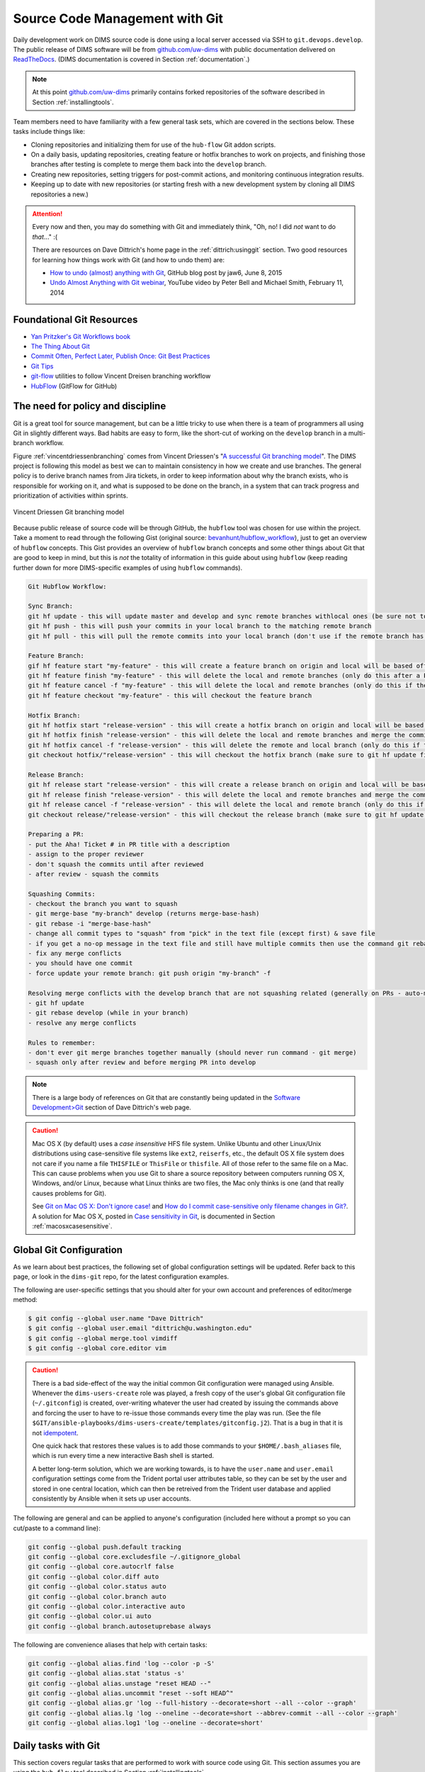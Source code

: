 .. _sourcemanagement:

Source Code Management with Git
===============================

Daily development work on DIMS source code is done using a local server
accessed via SSH to ``git.devops.develop``.  The public release of DIMS
software will be from `github.com/uw-dims`_ with public
documentation  delivered on `ReadTheDocs`_. (DIMS documentation is covered in
Section :ref:`documentation`.)

.. note::

    At this point `github.com/uw-dims`_ primarily contains forked
    repositories of the software described in Section :ref:`installingtools`.

..

Team members need to have familiarity with a few general task sets,
which are covered in the sections below. These tasks include things like:

+ Cloning repositories and initializing them for use of the
  ``hub-flow`` Git addon scripts.

+ On a daily basis, updating repositories, creating feature
  or hotfix branches to work on projects, and finishing those branches after
  testing is complete to merge them back into the ``develop`` branch.

+ Creating new repositories, setting triggers for post-commit actions,
  and monitoring continuous integration results.

+ Keeping up to date with new repositories (or starting fresh with a new
  development system by cloning all DIMS repositories a new.)

.. attention::

    Every now and then, you may do something with Git and immediately
    think, "Oh, no! I did *not* want to do *that*..." :(

    There are resources on Dave Dittrich's home page in the
    :ref:`dittrich:usinggit` section.  Two good resources for learning how things
    work with Git (and how to undo them) are:

    + `How to undo (almost) anything with Git`_, GitHub blog post by jaw6, June 8, 2015
    + `Undo Almost Anything with Git webinar`_, YouTube video by Peter Bell and Michael Smith, February 11, 2014

..

.. _How to undo (almost) anything with Git: https://github.com/blog/2019-how-to-undo-almost-anything-with-git
.. _Undo Almost Anything with Git webinar: https://youtu.be/oUzbaCRoeFA

.. _gitfoundation:

Foundational Git Resources
--------------------------

+ `Yan Pritzker's Git Workflows book`_
+ `The Thing About Git`_
+ `Commit Often, Perfect Later, Publish Once: Git Best Practices`_
+ `Git Tips`_
+ `git-flow`_ utilities to follow Vincent Dreisen branching workflow
+ `HubFlow`_ (GitFlow for GitHub)

.. _Yan Pritzker's Git Workflows book: http://documentup.com/skwp/git-workflows-book
.. _The Thing About Git: http://tomayko.com/writings/the-thing-about-git
.. _Commit Often, Perfect Later, Publish Once\: Git Best Practices: http://sethrobertson.github.io/GitBestPractices/
.. _Git Tips: http://mislav.uniqpath.com/2010/07/git-tips/
.. _git-flow: http://danielkummer.github.io/git-flow-cheatsheet/
.. _HubFlow: http://datasift.github.io/gitflow/

The need for policy and discipline
----------------------------------

Git is a great tool for source management, but can be a little tricky to use
when there is a team of programmers all using Git in slightly different ways.
Bad habits are easy to form, like the short-cut of working on the ``develop``
branch in a multi-branch workflow.

Figure :ref:`vincentdriessenbranching` comes from Vincent Driessen's "`A
successful Git branching model`_".  The DIMS project is following this model as
best we can to maintain consistency in how we create and use branches. The
general policy is to derive branch names from Jira tickets, in order to keep
information about why the branch exists, who is responsible for working on it,
and what is supposed to be done on the branch, in a system that can track
progress and prioritization of activities within sprints.

.. _A successful Git branching model: http://nvie.com/posts/a-successful-git-branching-model/

.. _vincentdriessenbranching:

.. figure:: images/git-model@2x.png
   :alt: Vincent Driessen Git branching model
   :width: 80%
   :align: center

   Vincent Driessen Git branching model

..

Because public release of source code will be through GitHub,
the ``hubflow`` tool was chosen for use within the project.
Take a moment to read through the following Gist (original source:
`bevanhunt/hubflow_workflow`_), just to get an overview of ``hubflow``
concepts. This Gist provides an overview of ``hubflow`` branch concepts and
some other things about Git that are good to keep in mind, but this is *not*
the totality of information in this guide about using ``hubflow`` (keep reading
further down for more DIMS-specific examples of using ``hubflow`` commands).

.. code-block:: none

    Git Hubflow Workflow:

    Sync Branch:
    git hf update - this will update master and develop and sync remote branches withlocal ones (be sure not to put commits into develop or master as it will push these up)
    git hf push - this will push your commits in your local branch to the matching remote branch
    git hf pull - this will pull the remote commits into your local branch (don't use if the remote branch has been rebased - use git pull origin "your-branch" instead)

    Feature Branch:
    gif hf feature start "my-feature" - this will create a feature branch on origin and local will be based off the latest develop branch (make sure to git hf update before or you will get an error if local develop and remote develop have divereged)
    git hf feature finish "my-feature" - this will delete the local and remote branches (only do this after a PR has been merged)
    git hf feature cancel -f "my-feature" - this will delete the local and remote branches (only do this if the feature branch was created in error)
    git hf feature checkout "my-feature" - this will checkout the feature branch

    Hotfix Branch:
    git hf hotfix start "release-version" - this will create a hotfix branch on origin and local will be based off the latest develop branch (make sure to git hf update before or you get an error if local develop and remote devleop have divereged)
    git hf hotfix finish "release-version" - this will delete the local and remote branches and merge the commits of the hotfix branch into master and develop branches - it will also create a release tag that matches the release version on master
    git hf hotfix cancel -f "release-version" - this will delete the remote and local branch (only do this if the hotfix was created in error)
    git checkout hotfix/"release-version" - this will checkout the hotfix branch (make sure to git hf update first)

    Release Branch:
    git hf release start "release-version" - this will create a release branch on origin and local will be based off the latest develop branch (make sure to git hf update before or you get an error if local develop and remote devleop have divereged)
    git hf release finish "release-version" - this will delete the local and remote branches and merge the commits of the release branch both into develop and master - it will also create a release tag that matches the release version on master
    git hf release cancel -f "release-version" - this will delete the local and remote branch (only do this if the release was created in error)
    git checkout release/"release-version" - this will checkout the release branch (make sure to git hf update first)

    Preparing a PR:
    - put the Aha! Ticket # in PR title with a description
    - assign to the proper reviewer
    - don't squash the commits until after reviewed
    - after review - squash the commits

    Squashing Commits:
    - checkout the branch you want to squash
    - git merge-base "my-branch" develop (returns merge-base-hash)
    - git rebase -i "merge-base-hash"
    - change all commit types to "squash" from "pick" in the text file (except first) & save file
    - if you get a no-op message in the text file and still have multiple commits then use the command git rebase -i (without the hash)
    - fix any merge conflicts
    - you should have one commit
    - force update your remote branch: git push origin "my-branch" -f

    Resolving merge conflicts with the develop branch that are not squashing related (generally on PRs - auto-merge will show as disabled):
    - git hf update
    - git rebase develop (while in your branch)
    - resolve any merge conflicts

    Rules to remember:
    - don't ever git merge branches together manually (should never run command - git merge)
    - squash only after review and before merging PR into develop

..

..

.. _bevanhunt/hubflow_workflow: https://gist.github.com/bevanhunt/903740bf7306d806f943


.. note::

    There is a large body of references on Git that are constantly being
    updated in the `Software Development>Git`_ section of Dave Dittrich's web
    page.

..

.. _Software Development>Git: https://staff.washington.edu/dittrich/home/swdev.html#git


.. caution::

    Mac OS X (by default) uses a *case insensitive* HFS file system.
    Unlike Ubuntu and other Linux/Unix distributions using case-sensitive
    file systems like ``ext2``, ``reiserfs``, etc., the default OS X file
    system does not care if you name a file ``THISFILE`` or ``ThisFile``
    or ``thisfile``. All of those refer to the same file on a Mac. This can cause
    problems when you use Git to share a source repository between computers
    running OS X, Windows, and/or Linux, because what Linux thinks are two
    files, the Mac only thinks is one (and that really causes problems for Git).

    See `Git on Mac OS X: Don't ignore case!`_
    and `How do I commit case-sensitive only filename changes in Git?`_. A solution
    for Mac OS X, posted in `Case sensitivity in Git`_, is documented in
    Section :ref:`macosxcasesensitive`.

..

.. _Git on Mac OS X\: Don't ignore case!: http://tapestryjava.blogspot.com/2010/07/git-on-mac-os-x-dont-ignore-case.html
.. _How do I commit case-sensitive only filename changes in Git?: http://stackoverflow.com/questions/17683458/how-do-i-commit-case-sensitive-only-filename-changes-in-git
.. _Case sensitivity in Git: http://stackoverflow.com/questions/8904327/case-sensitivity-in-git


.. _gitconfiguration:

Global Git Configuration
------------------------

As we learn about best practices, the following set of global configuration
settings will be updated. Refer back to this page, or look in the ``dims-git``
repo, for the latest configuration examples.

The following are user-specific settings that you should alter for your own account and preferences of editor/merge method:

.. code-block:: none

    $ git config --global user.name "Dave Dittrich"
    $ git config --global user.email "dittrich@u.washington.edu"
    $ git config --global merge.tool vimdiff
    $ git config --global core.editor vim

..

.. TODO(dittrich): This needs to be fixed.

.. caution::


    There is a bad side-effect of the way the initial common Git configuration
    were managed using Ansible.  Whenever the ``dims-users-create`` role was
    played, a fresh copy of the user's global Git configuration file
    (``~/.gitconfig``) is created, over-writing whatever the user had created
    by issuing the commands above and forcing the user to have to re-issue
    those commands every time the play was run.  (See the file
    ``$GIT/ansible-playbooks/dims-users-create/templates/gitconfig.j2``).
    That is a bug in that it is not `idempotent`_.

    One quick hack that restores these values is to add those commands to
    your ``$HOME/.bash_aliases`` file, which is run every time a new
    interactive Bash shell is started.

    A better long-term solution, which we are working towards, is to
    have the ``user.name`` and ``user.email`` configuration settings come
    from the Trident portal user attributes table, so they can be
    set by the user and stored in one central location, which can then be
    retreived from the Trident user database and applied consistently
    by Ansible when it sets up user accounts.

..

.. _idempotent: http://docs.ansible.com/ansible/glossary.html#idempotency


The following are general and can be applied to anyone's configuration
(included here without a prompt so you can cut/paste to a command
line):

.. code-block:: bash

    git config --global push.default tracking
    git config --global core.excludesfile ~/.gitignore_global
    git config --global core.autocrlf false
    git config --global color.diff auto
    git config --global color.status auto
    git config --global color.branch auto
    git config --global color.interactive auto
    git config --global color.ui auto
    git config --global branch.autosetuprebase always

..

The following are convenience aliases that help with certain tasks:

.. code-block:: bash

    git config --global alias.find 'log --color -p -S'
    git config --global alias.stat 'status -s'
    git config --global alias.unstage "reset HEAD --"
    git config --global alias.uncommit "reset --soft HEAD^"
    git config --global alias.gr 'log --full-history --decorate=short --all --color --graph'
    git config --global alias.lg 'log --oneline --decorate=short --abbrev-commit --all --color --graph'
    git config --global alias.log1 'log --oneline --decorate=short'

..

.. todo::

    Work out which other convenience alises would be useful for
    DIMS development from these links:

    + `One weird trick for powerful Git aliases`_, by Nicola Paolucci, October 3, 2014
    + GitHubGist `mwhite/git-aliases.md`_ (The Ultimate Git Alias Setup)
    + `Must Have Git Aliases: Advanced Examples`_, by @durdn

    See Jira ticket `DIMS-470`_. (Remove this when completed.)

..

.. _DIMS-470: http://jira.devops.develop/browse/DIMS-470

.. _One weird trick for powerful Git aliases: http://blogs.atlassian.com/2014/10/advanced-git-aliases/
.. _mwhite/git-aliases.md: https://gist.github.com/mwhite/6887990
.. _Must Have Git Aliases\: Advanced Examples: http://durdn.com/blog/2012/11/22/must-have-git-aliases-advanced-examples/


.. _dailygittasks:

Daily tasks with Git
--------------------

This section covers regular tasks that are performed to
work with source code using Git. This section assumes you are
using the ``hub flow`` tool described in Section :ref:`installingtools`.

.. warning::

   These tools are being installed in the ``dimsenv`` Python virtual
   environment to make it easier for everyone on the team to access them and to
   stay up to date with instructions in this document. If you have `any`
   problems, file a `Jira
   <http://jira.devops.develop/secure/Dashboard.jspa>`_ ticket or talk
   to Dave immediately upon encountering a problem. Do not let yourself get
   blocked on something and block everyone else as a result!

..

.. _updatinglocalrepos:

Updating local repos
~~~~~~~~~~~~~~~~~~~~

The most common task you need to do is keep your local Git repos up to date
with the code that others have pushed to remote repositories for sharing.
With several dozen individual Git repos, keeping your system up to date
with all of these frequently changing repos using ``git`` commands alone
is difficult.

To make things easier, helper programs like the ``hubflow`` scripts
and ``mr`` can be used, but even those programs have their limits.

The preferred method of updating the larger set of DIMS Git repos
is to use ``dims.git.syncrepos``, which in turn calls ``hubflow`` via
``mr`` as part of its processing. This convenience script (described in
Section :ref:`dimsgitsyncrepos`) works on many repos at once, saving time and
effort.

You should still learn how ``hubflow`` and ``mr`` work, since you will
need to use them to update individual Git repos when you are working within
those repos, so we will start with those tools.

.. _updatingwithhubflow:

Updating using ``hubflow``
""""""""""""""""""""""""""

The following command ensures that a local repo you
are working on is up to date:

.. note::

   The list of actions that are performed is provided at the end of the command
   output. This will remind you of what all is happening under the hood of Hub
   Flow and is well worth taking a few seconds of your attention.

..

.. code-block:: none

    $ git hf update
    Fetching origin
    remote: Counting objects: 187, done.
    remote: Compressing objects: 100% (143/143), done.
    remote: Total 165 (delta 56), reused 1 (delta 0)
    Receiving objects: 100% (165/165), 31.78 KiB | 0 bytes/s, done.
    Resolving deltas: 100% (56/56), completed with 13 local objects.
    From git.devops.develop:/opt/git/ansible-playbooks
       001ba47..0e12ec3  develop    -> origin/develop
     * [new branch]      feature/dims-334 -> origin/feature/dims-334
    Updating 001ba47..0e12ec3
    Fast-forward
     docs/source/conf.py                       | 2 +-
     roles/dims-ci-utils-deploy/tasks/main.yml | 5 +++++
     2 files changed, 6 insertions(+), 1 deletion(-)

    Summary of actions:
    - Any changes to branches at origin have been downloaded to your local repository
    - Any branches that have been deleted at origin have also been deleted from your local repository
    - Any changes from origin/master have been merged into branch 'master'
    - Any changes from origin/develop have been merged into branch 'develop'
    - Any resolved merge conflicts have been pushed back to origin
    - You are now on branch 'develop'

..

If a branch existed on the remote repo (e.g., the ``feature/eliot`` branch used
in testing), it would be deleted:

.. code-block:: none
   :emphasize-lines: 1,5,7,19

   $ git branch -a
   * develop
     master
     remotes/origin/develop
     remotes/origin/feature/eliot
     remotes/origin/master
   $ git hf update
   Fetching origin
   From git.devops.develop:/opt/git/dims-asbuilt
    x [deleted]         (none)     -> origin/feature/eliot

   Summary of actions:
   - Any changes to branches at origin have been downloaded to your local repository
   - Any branches that have been deleted at origin have also been deleted from your local repository
   - Any changes from origin/master have been merged into branch 'master'
   - Any changes from origin/develop have been merged into branch 'develop'
   - Any resolved merge conflicts have been pushed back to origin
   - You are now on branch 'develop'
   $ git branch -a
   * develop
     master
     remotes/origin/develop
     remotes/origin/master

..

While using ``git hf update && git hf pull`` seems like it is simple enough,
the DIMS project has several dozen repos, many of which are inter-related.
Keeping them all up to date is not simple, and because of this developers
often get far out of sync with the rest of the team.

.. _updatingwithmr:

Updating using the ``mr`` command
"""""""""""""""""""""""""""""""""

A useful tool for managing multiple Git repositories and keeping them in sync
with the master branches is to use the program `mr`_.

.. _mr: http://joeyh.name/code/mr/

``mr`` uses a configuration file that can be added to using ``mr register``
within a repo, or by editing/writing the ``.mrconfig`` file directly.

.. attention::

    These instructions assume the reader is *not already using* ``mr``
    on a regular basis. Additionally, all DIMS Git repos are assumed
    to be segrated into their own directory tree apart from any other
    Git repos that the developer may be using.

    This assumption allows for use of a ``.mrconfig`` file specifically for
    just DIMS source code that can be over-written entirely with DIMS-specific
    settings.

    .. todo::

       A script will be written to allow users to more easily do these
       steps. See Jira ticket `DIMS-350`.

    ..

..

.. _DIMS-350: http://jira.devops.develop/browse/DIMS-350

Cloning all of the DIMS source repos at once, or getting the contents of
what should be an up-to-date ``.mrconfig`` file, is covered in the Section
:ref:`cloningmultiplerepos`.

After all repos have been cloned, they can be kept up to date on a daily
basis. Start your work session with the following commands:

.. code-block:: none

    $ cd $GIT
    $ mr update

..

.. caution::

    If you do not update a repo before attempting to ``git hf push`` or
    ``git hf update`` with commited changes, Git will do a ``pull``
    and potentially you will end up with at best a ``merge``, and at
    worst a merge conflict that you must resolve before the ``push`` can
    complete. If you are not comfortable handling a merge conflict, talk
    to another team member to get help.

..

.. _dimsgitsyncrepos:

Updating with ``dims.git.syncrepos``
""""""""""""""""""""""""""""""""""""

A script that combines several of the above steps into one single command
is ``dims.git.synrepos``.

.. code-block:: none

    [dimsenv] dittrich@dimsdemo1:~ () $ dims.git.syncrepos --version
    dims.git.syncrepos version 1.6.97

..

In the example here, highlighted lines show
where repos are *dirty* (Repo[9], Repo[13], and Repo[33]), meaning they have
tracked files that are not committed yet and cannot be updated, *clean* and
requiring updates from the remote repo (Repo[12]), and new repositories from
the remote server (Repo[28] and Repo[30]) that are being cloned and initialized
for use with `hub-flow` tools. At the end, ``dims.git.syncrepos`` reports
how many repos were updated out of the available repos on the remote
server, how many new repos it added, and/or how many repos could not be
updated because they are dirty. Lastly, it reports how long it took (so
you can be aware of how long you have to go get coffee after
starting a sync.)

.. code-block:: none
   :linenos:
   :emphasize-lines: 1,11-15,19-32,33-34,50-73,75-98,101-103,118,125-127

    [dimsenv] dittrich@dimsdemo1:~ () $ dims.git.syncrepos
    [+++] Found 46 available repos at git@git.devops.develop
    [+++] Repo[1] "/home/dittrich/dims/git/ansible-inventory" clean:
    [+++] Repo[2] "/home/dittrich/dims/git/ansible-playbooks" clean:
    [+++] Repo[3] "/home/dittrich/dims/git/cif-client" clean:
    [+++] Repo[4] "/home/dittrich/dims/git/cif-java" clean:
    [+++] Repo[5] "/home/dittrich/dims/git/configs" clean:
    [+++] Repo[6] "/home/dittrich/dims/git/dims" clean:
    [+++] Repo[7] "/home/dittrich/dims/git/dims-ad" clean:
    [+++] Repo[8] "/home/dittrich/dims/git/dims-asbuilt" clean:
    [---] Repo[9] "/home/dittrich/dims/git/dims-ci-utils" is dirty:
    ?? dims/diffs.1
    ?? dims/manifest.dat
    ?? ubuntu-14.04.2/ubuntu-14.04.3-install.dd.bz2
    4bb5516 (feature/dims-406) Merge branch 'develop' into feature/dims-406

    [+++] Repo[10] "/home/dittrich/dims/git/dims-dashboard" clean:
    [+++] Repo[11] "/home/dittrich/dims/git/dims-db-recovery" clean:
    [+++] Repo[12] "/home/dittrich/dims/git/dims-devguide" clean:
    remote: Counting objects: 29, done.
    remote: Compressing objects: 100% (22/22), done.
    remote: Total 22 (delta 13), reused 0 (delta 0)
    Unpacking objects: 100% (22/22), done.
    From git.devops.develop:/opt/git/dims-devguide
       daffa68..4b2462b  develop    -> origin/develop
    Updating daffa68..4b2462b
    Fast-forward
     .bumpversion.cfg                |  2 +-
     docs/source/conf.py             |  4 ++--
     docs/source/deployconfigure.rst |  2 +-
     docs/source/referenceddocs.rst  | 13 +++++++++++++
     4 files changed, 17 insertions(+), 4 deletions(-)
    [---] Repo[13] "/home/dittrich/dims/git/dims-dockerfiles" is dirty:
    8a47fca (HEAD -> develop) Bump version: 1.1.11 → 1.1.12

    [+++] Repo[14] "/home/dittrich/dims/git/dims-dsdd" clean:
    [+++] Repo[15] "/home/dittrich/dims/git/dims-jds" clean:
    [+++] Repo[16] "/home/dittrich/dims/git/dims-keys" clean:
    [+++] Repo[17] "/home/dittrich/dims/git/dims-ocd" clean:
    [+++] Repo[18] "/home/dittrich/dims/git/dims-packer" clean:
    [+++] Repo[19] "/home/dittrich/dims/git/dims-sample-data" clean:
    [+++] Repo[20] "/home/dittrich/dims/git/dims-sr" clean:
    [+++] Repo[21] "/home/dittrich/dims/git/dims-supervisor" clean:
    [+++] Repo[22] "/home/dittrich/dims/git/dims-svd" clean:
    [+++] Repo[23] "/home/dittrich/dims/git/dimssysconfig" clean:
    [+++] Repo[24] "/home/dittrich/dims/git/dims-tp" clean:
    [+++] Repo[25] "/home/dittrich/dims/git/dims-tr" clean:
    [+++] Repo[26] "/home/dittrich/dims/git/dims-vagrant" clean:
    [+++] Repo[27] "/home/dittrich/dims/git/ELK" clean:
    [+++] Adding Repo[28] fuse4j to /home/dittrich/dims/.mrconfig and checking it out.
    mr checkout: /home/dittrich/dims/git/fuse4j
    Cloning into 'fuse4j'...
    remote: Counting objects: 523, done.
    remote: Compressing objects: 100% (240/240), done.
    remote: Total 523 (delta 186), reused 523 (delta 186)
    Receiving objects: 100% (523/523), 180.86 KiB | 0 bytes/s, done.
    Resolving deltas: 100% (186/186), done.
    Checking connectivity... done.
    Using default branch names.

    Which branch should be used for tracking production releases?
       - master
    Branch name for production releases: [master]
    Branch name for "next release" development: [develop]

    How to name your supporting branch prefixes?
    Feature branches? [feature/]
    Release branches? [release/]
    Hotfix branches? [hotfix/]
    Support branches? [support/]
    Version tag prefix? []

    mr checkout: finished (1 ok; 43 skipped)
    [+++] Repo[29] "/home/dittrich/dims/git/ipgrep" clean:
    [+++] Adding Repo[30] java-native-loader to /home/dittrich/dims/.mrconfig and checking it out.
    mr checkout: /home/dittrich/dims/git/java-native-loader
    Cloning into 'java-native-loader'...
    remote: Counting objects: 329, done.
    remote: Compressing objects: 100% (143/143), done.
    remote: Total 329 (delta 62), reused 329 (delta 62)
    Receiving objects: 100% (329/329), 178.36 KiB | 0 bytes/s, done.
    Resolving deltas: 100% (62/62), done.
    Checking connectivity... done.
    Using default branch names.

    Which branch should be used for tracking production releases?
       - master
    Branch name for production releases: [master]
    Branch name for "next release" development: [develop]

    How to name your supporting branch prefixes?
    Feature branches? [feature/]
    Release branches? [release/]
    Hotfix branches? [hotfix/]
    Support branches? [support/]
    Version tag prefix? []

    mr checkout: finished (1 ok; 44 skipped)
    [+++] Repo[31] "/home/dittrich/dims/git/java-stix-v1.1.1" clean:
    [+++] Repo[32] "/home/dittrich/dims/git/mal4s" clean:
    [---] Repo[33] "/home/dittrich/dims/git/MozDef" is dirty:
     M docker/Dockerfile
     M docker/Makefile

    [+++] Repo[34] "/home/dittrich/dims/git/ops-trust-openid" clean:
    [+++] Repo[35] "/home/dittrich/dims/git/ops-trust-portal" clean:
    [+++] Repo[36] "/home/dittrich/dims/git/poster-deck-2014-noflow" clean:
    [+++] Repo[37] "/home/dittrich/dims/git/prisem" clean:
    [+++] Repo[38] "/home/dittrich/dims/git/prisem-replacement" clean:
    [+++] Repo[39] "/home/dittrich/dims/git/pygraph" clean:
    [+++] Repo[40] "/home/dittrich/dims/git/rwfind" clean:
    [---] Repo[41] "/home/dittrich/dims/git/sphinx-autobuild" is clean:
    [+++] Repo[42] "/home/dittrich/dims/git/stix-java" clean:
    [+++] Repo[43] "/home/dittrich/dims/git/ticketing-redis" clean:
    [+++] Repo[44] "/home/dittrich/dims/git/tsk4j" clean:
    [+++] Repo[45] "/home/dittrich/dims/git/tupelo" clean:
    [+++] Repo[46] "/home/dittrich/dims/git/umich-botnets" clean:
    [+++] Updated 40 of 46 available repos.
    [+++] Summary of actions for repos that were updated:
    - Any changes to branches at origin have been downloaded to your local repository
    - Any branches that have been deleted at origin have also been deleted from your local repository
    - Any changes from origin/master have been merged into branch 'master'
    - Any changes from origin/develop have been merged into branch 'develop'
    - Any resolved merge conflicts have been pushed back to origin
    [+++] Added 3 new repos: fuse4j java-native-loader tsk4j
    [+++] Could not update 3 repos: dims-ci-utils dims-dockerfiles MozDef
    [+++] Updating repos took 00:04:12

..

.. _findingchanges:

Finding Changes and Changed Files
~~~~~~~~~~~~~~~~~~~~~~~~~~~~~~~~~

When working with lots of branches, especially branches that last for a long
time, it becomes difficult to find changes and changed files (and the commits
that contain them), in order to ensure required changes are present on the
branch you are working on.

Git has a command ``whatchanged`` that assists with this. (See the
`git-whatchanged`_ documentation.)

Say you are on a branch, and running a program that relies on an Ansible
inventory file for obtaining a list of hosts. When the program is run,
it appears to iterate over the `group names`, not host names as you
expect:

.. code-block:: none
   :emphasize-lines: 2,3

    $ test.vagrant.list --status
    production: not_created
    development: not_created

..

The reason for this is a missing ``:children`` modifier on the
names of a group that has sub-groups. You know this bug was
fixed, but which branch (or which commit) contains the fix?
Use ``git whatchanged`` and pass it the name of the file
that has the problem.

.. code-block:: none
   :emphasize-lines: 1,6,8,16,24,32,40

     $ git whatchanged -- inventory/deployment/all
    commit 963b006a7aceee21eb35da41546ae5da7596382e
    Author: Dave Dittrich <dittrich@u.washington.edu>
    Date:   Wed Dec 14 23:07:37 2016 -0800

        Add missing ":children" modifier

    :100644 100644 d9918d0... 9ce596b... M  v2/inventory/deployment/all

    commit 00afbb5bfadc46ef9b5f253a13a6212cb3fca178
    Author: Dave Dittrich <dittrich@u.washington.edu>
    Date:   Sun Dec 11 21:31:04 2016 -0800

        Update and normalize inventory 'all' files with children groups

    :100644 100644 99bb8d9... d9918d0... M  v2/inventory/deployment/all

    commit 777cce71f944650c0ff5cf47723ee6b9f322c987
    Author: Dave Dittrich <dittrich@u.washington.edu>
    Date:   Sat Dec 3 21:33:38 2016 -0800

        Refactor inventory directories to use group vars properly

    :100644 100644 98376da... 99bb8d9... M  v2/inventory/deployment/all

    commit 3cdb37d04c9d8bedb5277ad4cfbeafdec55f69b0
    Author: Dave Dittrich <dittrich@u.washington.edu>
    Date:   Tue Nov 22 20:00:19 2016 -0800

        Add vagrants to local and deployment groups

    :100644 100644 b199ae1... 98376da... M  v2/inventory/deployment/all

    commit 92eec6c03c28824725b9fc0c4560b4fdccfa880e
    Author: Dave Dittrich <dittrich@u.washington.edu>
    Date:   Fri Nov 18 16:53:04 2016 -0800

        Add initial inventory for deployment to get dynamic inventory working

    :000000 100644 0000000... b199ae1... A  v2/inventory/deployment/all

..

If you add the ``--patch`` option, you also see the changes themselves
and can identify the initial problem file as well as the commit
that contains the fix (output edited for brevity):



.. code-block:: none
   :emphasize-lines: 2,15-19,21,39-42
   :linenos:

     $ git whatchanged --patch -- inventory/deployment/all
    commit 963b006a7aceee21eb35da41546ae5da7596382e
    Author: Dave Dittrich <dittrich@u.washington.edu>
    Date:   Wed Dec 14 23:07:37 2016 -0800

        Add missing ":children" modifier

    diff --git a/v2/inventory/deployment/all b/v2/inventory/ectf/all
    index d9918d0..9ce596b 100644
    --- a/v2/inventory/deployment/all
    +++ b/v2/inventory/deployment/all
    @@ -27,7 +27,7 @@ red.devops.deployment
     yellow.devops.deployment

     # Hosts are Vagrant virtual machines
    -[vagrants]
    +[vagrants:children]
     production
     development

    commit 00afbb5bfadc46ef9b5f253a13a6212cb3fca178
    Author: Dave Dittrich <dittrich@u.washington.edu>
    Date:   Sun Dec 11 21:31:04 2016 -0800

        Update and normalize inventory 'all' files with children groups

    diff --git a/v2/inventory/deployment/all b/v2/inventory/ectf/all
    index 99bb8d9..d9918d0 100644
    --- a/v2/inventory/deployment/all
    +++ b/v2/inventory/deployment/all
      . . .
     [manager]
     core-[01:03].devops.deployment

    +[worker]
    +red.devops.deployment
    +yellow.devops.deployment
    +
     # Hosts are Vagrant virtual machines
     [vagrants]
    +production
    +development
    +
    +[production]
     red.devops.deployment
     core-[01:03].devops.deployment
     yellow.devops.deployment
    -blue16.devops.deployment
    +
    +[development]
     blue14.devops.deployment
    -green.devops.deployment
     . . .

..

You can now ``git cherry-pick`` the commit with the fix
(``963b006a7aceee21eb35da41546ae5da7596382e``) and move on:

.. code-block:: none
   :emphasize-lines: 2-7

    $ test.vagrant.list --status
    red: saved
    core-01: not_created
    core-02: not_created
    core-03: not_created
    yellow: saved
    blue14: not_created

..

.. _git-whatchanged: https://git-scm.com/docs/git-whatchanged


.. _versionnumbers:

Managing Version Numbers
~~~~~~~~~~~~~~~~~~~~~~~~

The DIMS project uses the Python program `bumpversion`_ to
update version numbers in Git repositories, following
`PEP 440 -- Version Identification and Dependency Specification`_.
You can learn how `bumpversion`_ works from these resources:

   + `bumpversion screencast`_ showing bumpversion in action
   + `A Python Versioning Workflow With Bumpversion`_

.. note::

    You can find examples of using `bumpversion`_ (including its configuration file
    ``.bumpversion.cfg`` and how it is used to manage version numbers in files) in
    this document in Sections :ref:`creatingdocumentonlyrepo` and
    :ref:`cherrypickingcommits`.
..

The program ``bumpversion`` is included in the Python virtual environment
``dimsenv`` that is created for use in DIMS development.

.. todo::

    Add a cross reference to description of the ``dimsenv``
    Python Virtual Environment.

..

.. code-block:: none

    [dimsenv] dittrich@27b:~/git/homepage (develop*) $ which bumpversion
    /Users/dittrich/dims/envs/dimsenv/bin/bumpversion

..

.. caution::

    Because you must be in the same directory as the ``.bumpversion.cfg`` file
    when you invoke ``bumpversion``, it is sometimes problematic when using it
    to work in a sub-directory one or more levels below the configuration file.
    You may see example command lines like ``(cd ..; bumpversion patch)`` that
    use sub-shells to temporarily change to the right directory, do the
    ``bumpversion patch``, then exit leaving you in the same directory where you
    are editing files.  That is a little more work than is desirable, but
    doing a bunch of ``cd ..``, ``bumpersion patch``, ``cd backagain``
    is even more work.

..

To make it easier to increment version numbers, a helper
script ``dims.bumpversion`` is available as well:

.. code-block:: none

    [dimsenv] dittrich@27b:~/git/homepage (develop*) $ which dims.bumpversion
    /Users/dittrich/dims/envs/dimsenv/bin/dims.bumpversion
    [dimsenv] dittrich@27b:~/git/homepage (develop*) $ dims.bumpversion --help
    Usage:
    /Users/dittrich/dims/envs/dimsenv/bin/dims.bumpversion [options] [args]

    Use "/Users/dittrich/dims/envs/dimsenv/bin/dims.bumpversion --help" to see options.
    Use "/Users/dittrich/dims/envs/dimsenv/bin/dims.bumpversion --usage" to see help on "bumpversion" itself.

    /Users/dittrich/dims/envs/dimsenv/bin/dims.bumpversion -- [bumpversion_options] [bumpversion_args]

    Follow this second usage example and put -- before any bumpversion
    options and arguments to pass them on bumpversion (rather than
    process them as though they were /Users/dittrich/dims/envs/dimsenv/bin/dims.bumpversion arguments.) After
    all, /Users/dittrich/dims/envs/dimsenv/bin/dims.bumpversion is just a shell wrapping bumpversion.


    Options:
      -h, --help     show this help message and exit
      -d, --debug    Enable debugging
      -u, --usage    Print usage information.
      -v, --verbose  Be verbose (on stdout) about what is happening.

..

The default when you just invoke ``dims.bumpversion`` is to do ``bumpversion patch``,
the most frequent version increment. To use a different increment, just add it as
an argument on the command line (e.g., ``dims.bumpvesion minor``).

Here is an example of how this section edit was done, showing
the version number increment in the workflow:

.. code-block:: none
   :emphasize-lines: 7

    [dimsenv] dittrich@localhost:~/dims/git/dims-devguide/docs (develop*) $ git add source/sourcemanagement.rst
    [dimsenv] dittrich@localhost:~/dims/git/dims-devguide/docs (develop*) $ git stat
    M  docs/source/sourcemanagement.rst
    [dimsenv] dittrich@localhost:~/dims/git/dims-devguide/docs (develop*) $ git commit -m "Add subsection on version numbers and bumpversion/dims.bumpversion"
    [develop b433bae] Add subsection on version numbers and bumpversion/dims.bumpversion
     1 file changed, 92 insertions(+)
    [dimsenv] dittrich@localhost:~/dims/git/dims-devguide/docs (develop*) $ dims.bumpversion
    [dimsenv] dittrich@localhost:~/dims/git/dims-devguide/docs (develop*) $ git hf push
    Fetching origin
    Already up-to-date.
    Counting objects: 11, done.
    Delta compression using up to 8 threads.
    Compressing objects: 100% (11/11), done.
    Writing objects: 100% (11/11), 2.53 KiB | 0 bytes/s, done.
    Total 11 (delta 7), reused 0 (delta 0)
    remote: Running post-receive hook: Thu Oct 22 22:31:50 PDT 2015
    remote: [+++] post-receive-06jenkinsalldocs started
    remote: [+++] REPONAME=dims-devguide
    remote: [+++] BRANCH=develop
    remote: [+++] newrev=00727d53dbc8130cdbdbe35be80f1f4c2d2ee7fa
    remote: [+++] oldrev=e8e7d4db40dd852a044525fdfbada1fe80d81739
    remote: [+++] Branch was updated.
    remote: [+++] This repo has a documentation directory.
    remote:   % Total    % Received % Xferd  Average Speed   Time    Time     Time  Current
    remote:                                  Dload  Upload   Total   Spent    Left  Speed
    remote: 100    79    0     0  100    79      0   2613 --:--:-- --:--:-- --:--:--  3761
    remote:   % Total    % Received % Xferd  Average Speed   Time    Time     Time  Current
    remote:                                  Dload  Upload   Total   Spent    Left  Speed
    remote: 100    78    0     0  100    78      0   2524 --:--:-- --:--:-- --:--:--  3250
    remote: [+++] post-receive-06jenkinsalldocs finished
    To git@git.devops.develop:/opt/git/dims-devguide.git
       e8e7d4d..00727d5  develop -> develop

    Summary of actions:
    - The remote branch 'origin/develop' was updated with your changes

..

.. _bumpversion: https://github.com/peritus/bumpversion
.. _bumpversion screencast: https://asciinema.org/a/3828
.. _A Python Versioning Workflow With Bumpversion: http://kylepurdon.com/blog/2015/01/25/a-python-versioning-workflow-with-bumpversion/
.. _PEP 440 -- Version Identification and Dependency Specification: http://legacy.python.org/dev/peps/pep-0440/

.. _initializingforhubflow:

Initializing a repo for ``hub-flow``
~~~~~~~~~~~~~~~~~~~~~~~~~~~~~~~~~~~~

Every time you clone a new DIMS repo, it must be initialized with ``hub-flow``
so that ``hub-flow`` commands work properly.  Initialize your repo this way:

.. code-block:: none
   :emphasize-lines: 1,9,10

    $ git clone git@git.devops.develop:/opt/git/dims-ad.git
    Cloning into 'dims-ad'...
    remote: Counting objects: 236, done.
    remote: Compressing objects: 100% (155/155), done.
    remote: Total 236 (delta 117), reused 159 (delta 76)
    Receiving objects: 100% (236/236), 26.20 MiB | 5.89 MiB/s, done.
    Resolving deltas: 100% (117/117), done.
    Checking connectivity... done.
    $ cd dims-ad
    $ git hf init
    Using default branch names.

    Which branch should be used for tracking production releases?
       - master
    Branch name for production releases: [master]
    Branch name for "next release" development: [develop]

    How to name your supporting branch prefixes?
    Feature branches? [feature/]
    Release branches? [release/]
    Hotfix branches? [hotfix/]
    Support branches? [support/]
    Version tag prefix? []

..

After initializing ``hub-flow``, there will be two new sections
in your ``.git/config`` file starting with ``hubflow``:

.. code-block:: none
   :emphasize-lines: 16-18, 23-28

   $ cat .git/config
   [core]
           repositoryformatversion = 0
           filemode = true
           bare = false
           logallrefupdates = true
           ignorecase = true
           precomposeunicode = true
   [remote "origin"]
           url = git@git.devops.develop:/opt/git/dims-ad.git
           fetch = +refs/heads/*:refs/remotes/origin/*
   [branch "master"]
           remote = origin
           merge = refs/heads/master
           rebase = true
   [hubflow "branch"]
           master = master
           develop = develop
   [branch "develop"]
           remote = origin
           merge = refs/heads/develop
           rebase = true
   [hubflow "prefix"]
           feature = feature/
           release = release/
           hotfix = hotfix/
           support = support/
           versiontag =

..

.. note::

    A possible test for inclusion in the ``dims-ci-utils`` test suite would be
    to check for the existance of the ``hubflow "branch"`` and ``hubflow
    "prefix"`` sections.

    These are automatically created when repos are checked out using the
    ``dims.git.syncrepos`` script and/or methods involving ``mr`` described
    in the following sections.

..

.. _infrequentgittasks:

Infrequent tasks with Git
-------------------------

.. _cloningmultiplerepos:

Cloning multiple repos from ``git.devops.develop``
~~~~~~~~~~~~~~~~~~~~~~~~~~~~~~~~~~~~~~~~~~~~~~~~~~~~~~~~~

There are several dozen repositories on ``git.devops.develop``
that contain DIMS-generated code, configuration files, and/or documentation,
but also local copies of Git repositories from other sources (some with
DIMS-related customizations).

To get a list of all repositories on ``git.devops.develop``,
use the Git shell command ``list``:

.. code-block:: none
   :emphasize-lines: 1

    $ ssh git@git.devops.develop list
    prisem-replacement.git
    ELK.git
    cif-java.git
    cif-client.git
    dims-ad.git
    supervisor.git
    dims-tr.git
    lemonldap-ng.git
    pygraph.git
    parsons-docker.git
    configs.git
    poster-deck-2014-noflow.git
    dims-keys.git
    dims.git
    dims-tp.git
    ops-trust-portal.git
    dimssysconfig.git
    dims-dockerfiles.git
    stix-java.git
    ansible-playbooks.git
    dims-dashboard.git
    mal4s.git
    dims-ocd.git
    sphinx-autobuild.git
    dims-devguide.git
    dims-asbuilt.git
    ticketing-redis.git
    dims-sr.git
    prisem.git
    umich-botnets.git
    dims-dsdd.git
    dims-sample-data.git
    packer.git
    java-stix-v1.1.1.git
    vagrant.git
    dims-jds.git
    ansible-inventory.git
    ops-trust-openid.git
    dims-coreos-vagrant.git
    configstest.git
    poster-deck-2014.git
    rwfind.git
    dims-ci-utils.git
    ipgrep.git
    tupelo.git
    dims-opst-portal.git
    lemonldap-dims.git
    MozDef.git
    tsk4j.git
    dims-svd.git

..

To clone all of these repositories in a single step, there is
another Git shell command ``mrconfig`` that returns the contents
of a ``.mrconfig`` file (see ``man mr`` for more information).

.. caution::

   To use a ``.mrconfig`` file in a an arbitrary directory, you
   will need to add the directory path to this file to the ``~/.mrtrust``
   file. In this example, we will clone repos into ``~/dims/git`` by
   placing the ``.mrconfig`` file in the ``~/dims`` directory.

   .. code-block:: none

       $ cat ~/.mrtrust
       /Users/dittrich/dims/.mrconfig
       /Users/dittrich/git/.mrconfig

   ..

..

If you are building a documentation set (i.e., a limited set of documentation-only
repositories that are cross-linked using the ``intersphinx`` extension to Sphinx
as described in Section :ref:`intersphinxlinking`.


.. code-block:: none
   :emphasize-lines: 1,2,29,30,98

    $ cd ~/dims
    $ ssh git@git.devops.develop mrconfig dims-ad dims-sr dims-ocd
    [git/dims-ad]
    checkout = git clone 'git@git.devops.develop:/opt/git/dims-ad.git' 'dims-ad' &&
            (cd dims-ad; git hf init)
    show = git remote show origin
    update = git hf update
    pull = git hf update &&
            git hf pull
    stat = git status -s

    [git/dims-sr]
    checkout = git clone 'git@git.devops.develop:/opt/git/dims-sr.git' 'dims-sr' &&
            (cd dims-sr; git hf init)
    show = git remote show origin
    update = git hf update
    pull = git hf update &&
            git hf pull
    stat = git status -s

    [git/dims-ocd]
    checkout = git clone 'git@git.devops.develop:/opt/git/dims-ocd.git' 'dims-ocd' &&
            (cd dims-ocd; git hf init)
    show = git remote show origin
    update = git hf update
    pull = git hf update &&
            git hf pull
    stat = git status -s
    $ ssh git@git.devops.develop mrconfig dims-ad dims-sr dims-ocd > .mrconfig
    $ mr checkout
    mr checkout: /Users/dittrich/dims/git/dims-ad
    Cloning into 'dims-ad'...
    remote: Counting objects: 518, done.
    remote: Compressing objects: 100% (437/437), done.
    remote: Total 518 (delta 308), reused 155 (delta 76)
    Receiving objects: 100% (518/518), 27.88 MiB | 5.88 MiB/s, done.
    Resolving deltas: 100% (308/308), done.
    Checking connectivity... done.
    Using default branch names.

    Which branch should be used for tracking production releases?
       - master
    Branch name for production releases: [master]
    Branch name for "next release" development: [develop]

    How to name your supporting branch prefixes?
    Feature branches? [feature/]
    Release branches? [release/]
    Hotfix branches? [hotfix/]
    Support branches? [support/]
    Version tag prefix? []

    mr checkout: /Users/dittrich/dims/git/dims-ocd
    Cloning into 'dims-ocd'...
    remote: Counting objects: 474, done.
    remote: Compressing objects: 100% (472/472), done.
    remote: Total 474 (delta 288), reused 0 (delta 0)
    Receiving objects: 100% (474/474), 14.51 MiB | 4.26 MiB/s, done.
    Resolving deltas: 100% (288/288), done.
    Checking connectivity... done.
    Using default branch names.

    Which branch should be used for tracking production releases?
       - master
    Branch name for production releases: [master]
    Branch name for "next release" development: [develop]

    How to name your supporting branch prefixes?
    Feature branches? [feature/]
    Release branches? [release/]
    Hotfix branches? [hotfix/]
    Support branches? [support/]
    Version tag prefix? []

    mr checkout: /Users/dittrich/dims/git/dims-sr
    Cloning into 'dims-sr'...
    remote: Counting objects: 450, done.
    remote: Compressing objects: 100% (445/445), done.
    remote: Total 450 (delta 285), reused 0 (delta 0)
    Receiving objects: 100% (450/450), 498.20 KiB | 0 bytes/s, done.
    Resolving deltas: 100% (285/285), done.
    Checking connectivity... done.
    Using default branch names.

    Which branch should be used for tracking production releases?
       - master
    Branch name for production releases: [master]
    Branch name for "next release" development: [develop]

    How to name your supporting branch prefixes?
    Feature branches? [feature/]
    Release branches? [release/]
    Hotfix branches? [hotfix/]
    Support branches? [support/]
    Version tag prefix? []

    mr checkout: finished (3 ok)
    $ mr stat
    mr stat: /Users/dittrich/tmp/dims/git/dims-ad

    mr stat: /Users/dittrich/tmp/dims/git/dims-ocd

    mr stat: /Users/dittrich/tmp/dims/git/dims-sr

    mr stat: finished (3 ok)

..

.. note::

   The example just shown uses only three repos. If you do not specify
   any repo names on the ``mrconfig`` Git shell command, it will return
   the settings for all 50+ DIMS repos. You can then clone the entire
   set of DIMS repositories with the same ``mr checkout`` command,
   and update all of them at once with ``mr update``.

..

Adding a newly-created repository
~~~~~~~~~~~~~~~~~~~~~~~~~~~~~~~~~

Until the ``dims.git.syncrepos`` script has a new feature added to it
to detect when a new repo exists on ``git.devops.develop`` that
does not have a local repo associated with it, you must do this yourself.

When someone uses the ``newrepo`` script to create a new repo on
``git.devops.develop``, you will need to get new ``.mrconfig``
settings for that repo in order for ``dims.git.syncrepo`` to synchronize it.
If you have your ``$GIT`` environment variable pointing to a directory
that *only* has DIMS Git repos in it, you just need to create an updated
``.mrconfig`` file.

.. note::

    It is safest to get a new copy of the ``.mrconfig`` file contents
    and save them to a temporary file that you can compare with the
    current file to ensure you are getting just what you expect, and
    only then over-writing the ``.mrconfig`` file with the new contents.
    The steps are shown here:

..

.. code-block:: none

   $ cd $GIT/..
   $ ssh git@git.devops.develop mrconfig > .mrconfig.new
   $ diff .mrconfig .mrconfig.new
   324a325,333
   > [git/dims-db-recovery]
   > checkout = git clone 'git@git.devops.develop:/opt/git/dims-db-recovery.git' 'dims-db-recovery' &&
   >    (cd dims-db-recovery; git hf init)
   > show = git remote show origin
   > update = git hf update
   > pull = git hf update &&
   >    git hf pull
   > stat = git status -s
   >
   $ mv .mrconfig.new .mrconfig
   $ mr checkout
   mr checkout: /Users/dittrich/dims/git/dims-db-recovery
   Cloning into 'dims-db-recovery'...
   remote: Counting objects: 351, done.
   remote: Compressing objects: 100% (254/254), done.
   remote: Total 351 (delta 63), reused 350 (delta 63)
   Receiving objects: 100% (351/351), 7.60 MiB | 5.62 MiB/s, done.
   Resolving deltas: 100% (63/63), done.
   Checking connectivity... done.
   Using default branch names.

   Which branch should be used for tracking production releases?
      - master
   Branch name for production releases: [master]
   Branch name for "next release" development: [develop]

   How to name your supporting branch prefixes?
   Feature branches? [feature/]
   Release branches? [release/]
   Hotfix branches? [hotfix/]
   Support branches? [support/]
   Version tag prefix? []

   mr checkout: finished (1 ok; 43 skipped)

..


.. _creatinggitrepos:

Creating Git repositories
~~~~~~~~~~~~~~~~~~~~~~~~~

As discussed in the introduction to this section, DIMS software
will be hosted on both a local server ``git.devops.develop``
and from `github.com/uw-dims`_.  This section covers creation of
new repositories on both systems.

.. _creatingreposongithub:

Creating repositories on GitHub
"""""""""""""""""""""""""""""""

.. todo::

    .. note::

        This section is not complete.

    ..

..

.. _settingupremotedimsrepos:

Setting up remote Git repositories on ``git.devops.develop``
"""""""""""""""""""""""""""""""""""""""""""""""""""""""""""""""""""

Before a repository can be shared between DIMS team members, a remote
repository must be set up on ``git.devops.develop`` for sharing.
The following is an example session creating a new repository named
``dims-ocd`` for *operational concept description* (a.k.a., *Concept of
Operations*).

.. code-block:: none
   :emphasize-lines: 1,5,7,8,10,11

    $ slogin git.devops.develop
    Welcome to Ubuntu 12.04.5 LTS (GNU/Linux 3.13.0-43-generic x86_64)
    [ ... ]
    Last login: Sun Jan 11 12:04:36 2015 from lancaster.devops.develop
    dittrich@jira:~$ sudo su - gituser
    [sudo] password for dittrich:
    git@jira:~$ cd /opt/git
    git@jira:/opt/git$ newrepo dims-ocd.git
    Initialized empty Git repository in /opt/git/dims-ocd.git/
    git@jira:/opt/git$ echo "DIMS Operational Concept Description" > dims-ocd.git/description
    git@jira:/opt/git$ tree dims-ocd.git
    dims-ocd.git
    ├── branches
    ├── config
    ├── description
    ├── HEAD
    ├── hooks
    │   ├── post-receive -> /opt/git/bin/post-receive
    │   ├── post-receive-00logamqp -> /opt/git/bin/post-receive-00logamqp
    │   └── post-receive-01email -> /opt/git/bin/post-receive-01email
    ├── info
    │   └── exclude
    ├── objects
    │   ├── info
    │   └── pack
    └── refs
        ├── heads
        └── tags

    9 directories, 7 files

..

As can be seen in the output of ``tree`` at the end, the steps above
only create ``post-receive`` hooks for logging to AMQP and sending
email when a ``git push`` is done. To add a Jenkins build hook, do
the following command as well:

.. code-block:: none
   :emphasize-lines: 1,2

    git@jira:/opt/git$ ln -s /opt/git/bin/post-receive-02jenkins dims-ocd.git/hooks/post-receive-02jenkins
    git@jira:/opt/git$ tree dims-ocd.git/hooks/
    dims-ocd.git/hooks/
    ├── post-receive -> /opt/git/bin/post-receive
    ├── post-receive-00logamqp -> /opt/git/bin/post-receive-00logamqp
    ├── post-receive-01email -> /opt/git/bin/post-receive-01email
    └── post-receive-02jenkins -> /opt/git/bin/post-receive-02jenkins

    0 directories, 4 files

..

.. todo::

    .. note::

        The ``newrepo`` command needs to be extended to support
        command line options for selecting hooks, and added to ``list``
        and ``mrconfig`` as Git shell commands for remote access.
        This will greatly simply repo creation by eliminating several
        manual steps that are not easy to remember.

    ..

..

.. _settinguplocalrepo:

Setting up a local Git repository before pushing to remote
""""""""""""""""""""""""""""""""""""""""""""""""""""""""""

After setting up the remote repository, you should create the
initial local repository. The basic steps are as follows:

#. Create the new local repo directory.
#. Populate the directory with the files you want in the repo.
#. Add them to the repo.
#. Commit the files with a comment
#. Create an initial version tag.
#. Set ``remote.origin.url`` to point to the remote repo.
#. Push the new repo to the remote repo.
#. Push the tags to the remote repo.

Here is an edited transcript of performing the above tasks.

.. code-block:: none

    $ cd $GIT
    $ mkdir dims-ocd
    $ git init
    Initialized empty Git repository in /Users/dittrich/git/.git/
    [ ... prepare files ... ]
    $ ls
    MIL-STD-498-templates.pdf   UW-logo.png                     conf.py                         newsystem.rst
    Makefile                    _build                          currentsystem.rst               notes.rst
    OCD-DID.pdf                 _static                         impacts.rst                     operationalscenarios.rst
    OCD.html                    _templates                      index.rst                       referenceddocs.rst
    OCD.rst                     analysis.rst                    justifications.rst              scope.rst
    UW-logo-32x32.ico           appendices.rst                  license.txt
    $ rm OCD.rst
    $ ls
    MIL-STD-498-templates.pdf   _build                          currentsystem.rst               notes.rst
    Makefile                    _static                         impacts.rst                     operationalscenarios.rst
    OCD-DID.pdf                 _templates                      index.rst                       referenceddocs.rst
    OCD.html                    analysis.rst                    justifications.rst              scope.rst
    UW-logo-32x32.ico           appendices.rst                  license.txt
    UW-logo.png                 conf.py                         newsystem.rst
    $ git add .
    $ git commit -m "Initial load of MIL-STD-498 template"
    [master (root-commit) 39816fa] Initial load of MIL-STD-498 template
     22 files changed, 1119 insertions(+)
     create mode 100644 dims-ocd/MIL-STD-498-templates.pdf
     create mode 100644 dims-ocd/Makefile
     create mode 100644 dims-ocd/OCD-DID.pdf
     create mode 100755 dims-ocd/OCD.html
     create mode 100644 dims-ocd/UW-logo-32x32.ico
     create mode 100644 dims-ocd/UW-logo.png
     create mode 100644 dims-ocd/_build/.gitignore
     create mode 100644 dims-ocd/_static/.gitignore
     create mode 100644 dims-ocd/_templates/.gitignore
     create mode 100644 dims-ocd/analysis.rst
     create mode 100644 dims-ocd/appendices.rst
     create mode 100644 dims-ocd/conf.py
     create mode 100644 dims-ocd/currentsystem.rst
     create mode 100644 dims-ocd/impacts.rst
     create mode 100644 dims-ocd/index.rst
     create mode 100644 dims-ocd/justifications.rst
     create mode 100644 dims-ocd/license.txt
     create mode 100644 dims-ocd/newsystem.rst
     create mode 100644 dims-ocd/notes.rst
     create mode 100644 dims-ocd/operationalscenarios.rst
     create mode 100644 dims-ocd/referenceddocs.rst
     create mode 100644 dims-ocd/scope.rst
    $ git tag -a "2.0.0" -m "Initial template release"
    $ git remote add origin git@git.devops.develop:/opt/git/dims-ocd.git
    $ git push -u origin master
    Counting objects: 24, done.
    Delta compression using up to 8 threads.
    Compressing objects: 100% (22/22), done.
    Writing objects: 100% (24/24), 251.34 KiB | 0 bytes/s, done.
    Total 24 (delta 1), reused 0 (delta 0)
    remote: Running post-receive hook: Thu Jan 15 20:46:33 PST 2015
    To git@git.devops.develop:/opt/git/dims-ocd.git
     * [new branch]      master -> master
    Branch master set up to track remote branch master from origin by rebasing.
    $ git push origin --tags
    Counting objects: 1, done.
    Writing objects: 100% (1/1), 173 bytes | 0 bytes/s, done.
    Total 1 (delta 0), reused 0 (delta 0)
    remote: Running post-receive hook: Thu Jan 15 20:46:45 PST 2015
    To git@git.devops.develop:/opt/git/dims-ocd.git
     * [new tag]         2.0.0 -> 2.0.0

..

.. _cherrypickingcommits:

Cherry-picking a commit from one branch to another
~~~~~~~~~~~~~~~~~~~~~~~~~~~~~~~~~~~~~~~~~~~~~~~~~~

There are times when you are working on one branch (e.g., ``feature/coreos``)
and find that there is a bug due to a missing file. This file should be
on the ``develop`` branch from which this feature branch was forked, so
the solution is to fix the bug on the ``develop`` branch and also get
the fix on the feature branch.

As long as that change (e.g., an added file that does not exist on the branch)
has no chance of a conflict, a simple ``cherry-pick`` of the commit will get
things synchronized. Here is an example of the steps:

Let's say the bug was discovered by noticing this error message shows up when
rendering a Sphinx document using ``sphinx-autobuild``:

.. code-block:: none

   +--------- source/index.rst changed ---------------------------------------------
   /Users/dittrich/git/dims-ci-utils/docs/source/lifecycle.rst:306: WARNING: External Graphviz file u'/Users/dittrich/git/dims-ci-utils/Makefile.dot' not found or reading it failed
   +--------------------------------------------------------------------------------

..

The file ``Makefile.dot`` is not found.  (The reason is that the
``lifecycle.rst`` file was moved from a different place, but the
file it included was not.)  We first stash our work (if necessary)
and check out the develop branch. Next, locate the missing file:

.. code-block:: none
   :emphasize-lines: 1,4

   $ git checkout develop
   Switched to branch 'develop'
   Your branch is up-to-date with 'origin/develop'.
   $ find ../.. -name 'Makefile.dot'
   ../../packer/Makefile.dot

..

We now copy the file to where we believe it should reside, and
to trigger a new ``sphinx-autobuild``, we touch the file that
includes it:

.. code-block:: none

   $ cp ../../packer/Makefile.dot ..
   $ touch source/lifecycle.rst

..

Switching to the ``sphinx-autobuild`` status window, we see the error
message has gone away.

.. code-block:: none

   +--------- source/lifecycle.rst changed -----------------------------------------
   +--------------------------------------------------------------------------------

   [I 150331 16:40:04 handlers:74] Reload 1 waiters: None
   [I 150331 16:40:04 web:1825] 200 GET /lifecycle.html (127.0.0.1) 0.87ms
   [I 150331 16:40:04 web:1825] 200 GET /_static/css/theme.css (127.0.0.1) 1.87ms
   [I 150331 16:40:04 web:1825] 304 GET /livereload.js (127.0.0.1) 0.50ms
   [I 150331 16:40:04 web:1825] 200 GET /_static/doctools.js (127.0.0.1) 0.43ms
   [I 150331 16:40:04 web:1825] 200 GET /_static/jquery.js (127.0.0.1) 0.67ms
   [I 150331 16:40:04 web:1825] 200 GET /_static/underscore.js (127.0.0.1) 0.48ms
   [I 150331 16:40:04 web:1825] 200 GET /_static/js/theme.js (127.0.0.1) 0.40ms
   [I 150331 16:40:04 web:1825] 200 GET /_images/virtual_machine_lifecycle_v2.jpeg (127.0.0.1) 4.61ms
   [I 150331 16:40:04 web:1825] 200 GET /_images/whiteboard-lifecycle.png (127.0.0.1) 2.02ms
   [I 150331 16:40:04 web:1825] 200 GET /_images/packer_diagram.png (127.0.0.1) 1.65ms
   [I 150331 16:40:04 web:1825] 200 GET /_images/screenshot-lifecycle.png (127.0.0.1) 1.37ms
   [I 150331 16:40:04 web:1825] 200 GET /_images/vm_org_chart.png (127.0.0.1) 0.70ms
   [I 150331 16:40:04 web:1825] 200 GET /_images/graphviz-f8dca63773d709e39ae45240fc6b7ed94229eb74.png (127.0.0.1) 0.92ms
   [I 150331 16:40:04 web:1825] 200 GET /_static/fonts/fontawesome-webfont.woff?v=4.0.3 (127.0.0.1) 0.55ms
   [I 150331 16:40:05 handlers:109] Browser Connected: http://127.0.0.1:41013/lifecycle.html

..

Now we double-check to make sure we have the change
we expect, add, and commit the fix:

.. code-block:: none
   :emphasize-lines: 1,3,4

   $ git stat
   ?? Makefile.dot
   $ git add ../Makefile.dot
   $ git commit -m "Add Makefile.dot from packer repo for lifecycle.rst"
   [develop d5a948e] Add Makefile.dot from packer repo for lifecycle.rst
    1 file changed, 83 insertions(+)
    create mode 100644 Makefile.dot

..

Make note of the commit that includes just the new file: commit ``d5a948e``
in this case. Now you could bump the version if necessary before pushing.

.. code-block:: none
   :emphasize-lines: 1,2

   $ (cd ..; bumpversion patch)
   $ git hf push
   Fetching origin
   Already up-to-date.
   Counting objects: 10, done.
   Delta compression using up to 8 threads.
   Compressing objects: 100% (10/10), done.
   Writing objects: 100% (10/10), 783 bytes | 0 bytes/s, done.
   Total 10 (delta 8), reused 0 (delta 0)
   remote: Running post-receive hook: Tue Mar 31 17:02:43 PDT 2015
   remote: Scheduled polling of dims-ci-utils-deploy-develop
   remote: Scheduled polling of dims-ci-utils-deploy-master
   remote: Scheduled polling of dims-seed-jobs
   remote: No git consumers for URI git@git.devops.develop:/opt/git/dims-ci-utils.git
   remote: [+++] post-receive-06jenkinsalldocs started
   remote: [+++] REPONAME=dims-ci-utils
   remote: [+++] BRANCH=develop
   remote: [+++] newrev=a95c9e1356ff7c6aaed5bcdbe7b533ffc74b6cc1
   remote: [+++] oldrev=d5a948ebef61da98b7849416ee340e0a4ba45a3a
   remote: [+++] Branch was updated.
   remote: [+++] This repo has a documentation directory.
   remote: [+++] post-receive-06jenkinsalldocs finished
   To git@git.devops.develop:/opt/git/dims-ci-utils.git
      d5a948e..a95c9e1  develop -> develop

   Summary of actions:
   - The remote branch 'origin/develop' was updated with your changes

..

Now you can go back to the feature branch you were working on,
and ``cherry-pick`` the commit with the missing file.

.. code-block:: none
   :emphasize-lines: 1,5,10

   $ git checkout feature/coreos
   Switched to branch 'feature/coreos'
   Your branch is ahead of 'origin/feature/coreos' by 1 commit.
     (use "git push" to publish your local commits)
   $ git cherry-pick d5a948e
   [feature/coreos 14dbf59] Add Makefile.dot from packer repo for lifecycle.rst
    Date: Tue Mar 31 16:38:03 2015 -0700
    1 file changed, 83 insertions(+)
    create mode 100644 Makefile.dot
   $ git log
   commit 14dbf59dff5d6fce51c899b32fef87276dbddef7
   Author: Dave Dittrich <dave.dittrich@gmail.com>
   Date:   Tue Mar 31 16:38:03 2015 -0700

       Add Makefile.dot from packer repo for lifecycle.rst
   ...

..

.. note::

   Note that this results in a new commit hash on this branch
   (in this case, ``14dbf59dff5d6fce51c899b32fef87276dbddef7``).

..

.. _syncingupstream:

Synchronizing with an *upstream* repository
~~~~~~~~~~~~~~~~~~~~~~~~~~~~~~~~~~~~~~~~~~~

.. note::

   The DIMS project is using forks of several source repositories, some
   for the sake of local customization, and some for adding features
   necessary for DIMS purposes. The `MozDef`_ project is one of these
   (see the :ref:`dimsad:dimsarchitecturedesign` document, Section
   :ref:`dimsad:conceptofexecution`).

..

.. _MozDef: http://mozdef.readthedocs.org/en/latest/


To track another project's Git repository, syncing
it with a fork that you use locally, it is necessary to
do the following:

* `Configuring a remote for a fork`_
* `Syncing a fork`_

.. _Configuring a remote for a fork: https://help.github.com/articles/configuring-a-remote-for-a-fork/
.. _Syncing a fork: https://help.github.com/articles/syncing-a-fork/

    #. Make sure that you have defined `upstream` properly, e.g.,

        .. code-block:: none

            [dimsenv] ~/dims/git/MozDef (master) $ git remote -v
            origin      git@git.devops.develop:/opt/git/MozDef.git (fetch)
            origin      git@git.devops.develop:/opt/git/MozDef.git (push)
            upstream    git@github.com:jeffbryner/MozDef.git (fetch)
            upstream    git@github.com:jeffbryner/MozDef.git (push)

        ..

    #. Fetch the contents of the ``upstream`` remote repository:

        .. code-block:: none

            [dimsenv] ~/dims/git/MozDef (master) $ git fetch upstream
            remote: Counting objects: 6, done.
            remote: Total 6 (delta 2), reused 2 (delta 2), pack-reused 4
            Unpacking objects: 100% (6/6), done.
            From github.com:jeffbryner/MozDef
               700c1be..4575c0f  master     -> upstream/master
             * [new tag]         v1.12      -> v1.12

        ..

    #. Checkout the branch to sync (e.g., ``master``) and then ``merge``
       any changes:

        .. code-block:: none

            [dimsenv] ~/dims/git/MozDef (master) $ git checkout master
            Already on 'master'
            Your branch is up-to-date with 'origin/master'.
            [dimsenv] ~/dims/git/MozDef (master) $ git merge upstream/master
            Merge made by the 'recursive' strategy.
             alerts/unauth_ssh_pyes.conf |  4 ++++
             alerts/unauth_ssh_pyes.py   | 78 ++++++++++++++++++++++++++++++++++++++++++++++++++++++++++++++++++++++++++++++
             2 files changed, 82 insertions(+)
             create mode 100644 alerts/unauth_ssh_pyes.conf
             create mode 100644 alerts/unauth_ssh_pyes.py
            [dimsenv] ~/dims/git/MozDef (master) $ git push origin master
            Counting objects: 8, done.
            Delta compression using up to 8 threads.
            Compressing objects: 100% (8/8), done.
            Writing objects: 100% (8/8), 2.11 KiB | 0 bytes/s, done.
            Total 8 (delta 3), reused 0 (delta 0)
            remote: Running post-receive hook: Thu Sep 17 20:52:14 PDT 2015
            To git@git.devops.develop:/opt/git/MozDef.git
               180484a..766da56  master -> master

        ..

    #. Now push the updated repository to the "local" `remote repository` (i.e,
       ``git.devops.develop`` for the DIMS project):

        .. code-block:: none

            [dimsenv] ~/dims/git/MozDef (master) $ git push origin master
            Counting objects: 8, done.
            Delta compression using up to 8 threads.
            Compressing objects: 100% (8/8), done.
            Writing objects: 100% (8/8), 2.11 KiB | 0 bytes/s, done.
            Total 8 (delta 3), reused 0 (delta 0)
            remote: Running post-receive hook: Thu Sep 17 20:52:14 PDT 2015
            To git@git.devops.develop:/opt/git/MozDef.git
               180484a..766da56  master -> master

        ..

    #. If the `remote` repository is itself the fork (e.g., if you fork a
       repository on GitHub, then want to maintain a "local" `remote repository`
       on-site for your project, you may wish to use a label other than
       ``upstream`` to connote the fork differently):


        .. code-block:: none

            [dimsenv] ~/git/ansible (release1.8.4*) $ git remote -v
            davedittrich        git@github.com:davedittrich/ansible.git (fetch)
            davedittrich        git@github.com:davedittrich/ansible.git (push)
            origin      https://github.com/ansible/ansible.git (fetch)
            origin      https://github.com/ansible/ansible.git (push)

        ..

.. _startingarelease:

Starting a "release"
~~~~~~~~~~~~~~~~~~~~

By convention, DIMS repositories have at least one file, named ``VERSION``,
that contains the release version number. You can see the current release by
looking at the contents of this file.

.. code-block:: none

    $ cat VERSION
    1.1.4

..

.. note::

    There may be other files, such as the Sphinx documentation configuration
    file, ``docs/source/conf.py`` usually, or other source files for Python
    or Java builds. Each of the files that has a version/release number in
    it **must** use the same string and be included in the ``.bumpversion.cfg``
    file in order for ``bumpversion`` to properly manage release numbers.

..

Now that you know what the current version number is, you can initiate
a release branch with ``hub-flow``, knowing that the new numbr will be.
In this case, we will create a release branch ``1.2.0`` to increment
the minor version number component.

.. code-block:: none

    $ git hf release start 1.2.0
    Fetching origin
    Switched to a new branch 'release/1.2.0'
    Total 0 (delta 0), reused 0 (delta 0)
    remote: Running post-receive hook: Thu Jan 22 18:33:54 PST 2015
    To git@git.devops.develop:/opt/git/ansible-playbooks.git
     * [new branch]      release/1.2.0 -> release/1.2.0

    Summary of actions:
    - A new branch 'release/1.2.0' was created, based on 'dev'
    - The branch 'release/1.2.0' has been pushed up to 'origin/release/1.2.0'
    - You are now on branch 'release/1.2.0'

    Follow-up actions:
    - Bump the version number now!
    - Start committing last-minute fixes in preparing your release
    - When done, run:

         git hf release finish '1.2.0'

..

You should now be on the new release branch:

.. code-block:: none

    $

..

After making any textual changes, bump the version number
to match the new release number:

.. code-block:: none

    $ bumpversion minor

..

Now the release can be finished. You will be placed in an editor
to create comments for actions like merges and tags.

.. code-block:: none

    $ bumpversion minor
    $ cat VERSION
    1.2.0
    $ git hf release finish '1.2.0'
    Fetching origin
    Fetching origin
    Counting objects: 9, done.
    Delta compression using up to 8 threads.
    Compressing objects: 100% (8/8), done.
    Writing objects: 100% (9/9), 690 bytes | 0 bytes/s, done.
    Total 9 (delta 7), reused 0 (delta 0)
    remote: Running post-receive hook: Thu Jan 22 18:37:24 PST 2015
    To git@git.devops.develop:/opt/git/ansible-playbooks.git
       3ac28a2..5ca145b  release/1.2.0 -> release/1.2.0
    Switched to branch 'master'
    Your branch is up-to-date with 'origin/master'.
    Removing roles/tomcat/tasks/main.yml
    Removing roles/tomcat/handlers/main.yml
    Removing roles/tomcat/defaults/main.yml
    Removing roles/postgres/templates/pg_hba.conf.j2
    Removing roles/postgres/files/schema.psql
    Removing roles/ozone/files/postgresql-9.3-1102.jdbc41.jar
    Auto-merging roles/logstash/files/demo.logstash.deleteESDB
    Auto-merging roles/logstash/files/demo.logstash.addwebsense
    Auto-merging roles/logstash/files/demo.logstash.addufw
    Auto-merging roles/logstash/files/demo.logstash.addrpcflow
    Auto-merging roles/logstash/files/demo.logstash.addcymru

    [ ... ]

    ~
    ".git/MERGE_MSG" 7L, 280C written
    Merge made by the 'recursive' strategy.
     .bumpversion.cfg                                                         |   11 +
     Makefile                                                                 |   61 +-
     VERSION                                                                  |    1 +
     configure-all.yml                                                        |    5 +-
     dims-all-desktop.yml                                                     |   56 +
     dims-all-server.yml                                                      |  125 ++
     dims-cifv1-server.yml                                                    |   50 +

    [...]


    Release 1.2.0.
    #
    # Write a message for tag:
    #   1.2.0
    # Lines starting with '#' will be ignored.

    [...]

    ~
    ".git/TAG_EDITMSG" 5L, 97C written
    Switched to branch 'dev'
    Your branch is up-to-date with 'origin/dev'.

    Merge tag '1.2.0' into dev for
    Merge tag '1.2.0' into dev for
    Merge tag '1.2.0' into dev for Release 1.2.0.

    # Please enter a commit message to explain why this merge is necessary,
    # especially if it merges an updated upstream into a topic branch.
    #
    # Lines starting with '#' will be ignored, and an empty message aborts
    # the commit.

    [...]

    ".git/MERGE_MSG" 7L, 273C written
    Merge made by the 'recursive' strategy.
     .bumpversion.cfg    | 2 +-
     VERSION             | 2 +-
     docs/source/conf.py | 4 ++--
     group_vars/all      | 2 +-
     4 files changed, 5 insertions(+), 5 deletions(-)
    Deleted branch release/1.2.0 (was 5ca145b).
    Counting objects: 2, done.
    Delta compression using up to 8 threads.
    Compressing objects: 100% (2/2), done.
    Writing objects: 100% (2/2), 447 bytes | 0 bytes/s, done.
    Total 2 (delta 0), reused 0 (delta 0)
    remote: Running post-receive hook: Thu Jan 22 18:38:17 PST 2015
    To git@git.devops.develop:/opt/git/ansible-playbooks.git
       3ac28a2..aec921c  dev -> dev
    Total 0 (delta 0), reused 0 (delta 0)
    remote: Running post-receive hook: Thu Jan 22 18:38:19 PST 2015
    To git@git.devops.develop:/opt/git/ansible-playbooks.git
       2afb58f..2482d07  master -> master
    Counting objects: 1, done.
    Writing objects: 100% (1/1), 166 bytes | 0 bytes/s, done.
    Total 1 (delta 0), reused 0 (delta 0)
    remote: Running post-receive hook: Thu Jan 22 18:38:25 PST 2015
    To git@git.devops.develop:/opt/git/ansible-playbooks.git
     * [new tag]         1.2.0 -> 1.2.0
    remote: Running post-receive hook: Thu Jan 22 18:38:28 PST 2015
    To git@git.devops.develop:/opt/git/ansible-playbooks.git
     - [deleted]         release/1.2.0

    Summary of actions:
    - Latest objects have been fetched from 'origin'
    - Release branch has been merged into 'master'
    - The release was tagged '1.2.0'
    - Tag '1.2.0' has been back-merged into 'dev'
    - Branch 'master' has been back-merged into 'dev'
    - Release branch 'release/1.2.0' has been deleted
    - 'dev', 'master' and tags have been pushed to 'origin'
    - Release branch 'release/1.2.0' in 'origin' has been deleted.

..

Lastly, bump the patch version number in the ``dev`` branch to make sure
that when something reports the version in developmental code builds, it
doesn't look like you are using code from the *last tagged* ``master``
branch.  That completely defeats the purpose of using version numbers for
dependency checks or debugging.

.. code-block:: none

    $ bumpversion patch
    $ git push
    Counting objects: 9, done.
    Delta compression using up to 8 threads.
    Compressing objects: 100% (8/8), done.
    Writing objects: 100% (9/9), 683 bytes | 0 bytes/s, done.
    Total 9 (delta 7), reused 0 (delta 0)
    remote: Running post-receive hook: Thu Jan 22 18:51:00 PST 2015
    To git@git.devops.develop:/opt/git/ansible-playbooks.git
       aec921c..d4fe053  dev -> dev

..

Figure :ref:`newrelease` shows what the branches look like with
GitX.app on a Mac:

.. _newrelease:

.. figure:: images/gitx-newrelease.png
   :alt: New 1.2.0 release, dev on 1.2.1
   :width: 80%
   :align: center

   New 1.2.0 release on master, dev now on 1.2.1.

..

.. _branchrenaming:

Branch Renaming
~~~~~~~~~~~~~~~

Several of the git repos comprising the DIMS source code management
system are using the name ``dev`` for the main development branch.  The
(somewhat) accepted name for the development branch is ``develop``, as detailed
in e.g. `http://nvie.com/posts/a-successful-git-branching-model/`.

We would therefore like to rename any dev branch to develop throughout
our git repo set.  This will of course impact team members who use the
central repos to share work.  Research online suggests that branch
renaming can be done.  The best source found was
https://gist.github.com/lttlrck/9628955, who suggested a three-part
operation

.. code-block:: none

   # Rename branch locally
   git branch -m old_branch new_branch
   # Delete the old branch
   git push origin :old_branch
   # Push the new branch, set local branch to track the new remote
   git push --set-upstream origin new_branch

..

To test this recipe out without impacting any existing repos and
therefore avoiding any possible loss of real work, we constructed a
test situation with a central repo and two fake 'users' who both push
and pull from that repo.  A branch rename is then done, following the
recipe above.  The impact on each of the two users is noted.

First, we create a bare repo.  This will mimic our authoratitive repos
on ``git.devops.develop``.  We'll call this repo ``dims-328.git``, named after the DIMS
Jira ticket created to study the branch rename issue:

.. code-block:: none

   $ cd
   $ mkdir depot
   $ cd depot
   $ git init --bare dims-328.git

..

Next, we clone this repo a first time, which simulates the first
'user' (replace /home/stuart/ with your local path):

.. code-block:: none

   $ cd
   $ mkdir scratch
   $ cd scratch
   $ git clone file:///home/stuart/depot/dims-328.git

..

Next, we dd some content in master branch

.. code-block:: none

   $ cd dims-328
   $ echo content > foo
   $ git add foo
   $ git commit -m "msg"
   $ git push origin master

..

We now clone the 'depot' repo a second time, to simulate the second
user.  Both users are then developing using the authoratitive repo as
the avenue to share work.  Notice how the second user clones into the
specified directory ``dims-328-2``, so as not to tread on the first user's
work:

.. code-block:: none

   $ cd ~/scratch
   $ git clone file:///home/stuart/depot/dims-328.git dims-328-2

..

`user1` (first clone) then creates a ``dev`` branch and adds some content to
it:

.. code-block:: none

   $ cd ~/scratch/dims-328
   $ git branch dev
   $ git checkout dev
   $ echo content > devbranch
   $ git add devbranch
   $ git commit -m "added content to dev branch"
   $ git push origin dev

..

This will create a ``dev`` branch in the origin repo, i.e the depot.

Next, as the second user, pull the changes, checkout ``dev`` and edit:

.. code-block:: none

   $ cd ~scratch/dims-328-2
   $ git pull
   $ git checkout dev
   $ echo foo >> devbranch

..

At this point we have two 'users' with local repos, both of which share
a common upstream repo.  Both users have got the dev branch checked
out, and may have local changes on that branch.


Now, we wish to rename the branch ``dev`` to ``develop`` throughout, i.e. at
the depot and in users' repos.

Using instructions from https://gist.github.com/lttlrck/9628955, and
noting the impacts to each user, we first act as `user1`, who will be
deemed 'in charge' of the renaming process:

.. code-block:: none

   $ cd ~scratch/dims-328
   $ git branch -m dev develop
   $ git push origin :dev
   To file:///home/stuart/depot/dims-328.git
    - [deleted]         dev
   $ git push --set-upstream origin develop
   Counting objects: 2, done.
   Delta compression using up to 8 threads.
   Compressing objects: 100% (2/2), done.
   Writing objects: 100% (2/2), 259 bytes | 0 bytes/s, done.
   Total 2 (delta 0), reused 0 (delta 0)
   To file:///home/stuart/depot/dims-328.git
    * [new branch]      develop -> develop
   Branch develop set up to track remote branch develop from origin.

..

.. warning::

   (This reads like a ..warning block. Is that how it was meant?)

   The ``git push`` output message implies a deletion of the ``dev`` branch in
   the depot.  If `user2` were to interact with ``origin/dev`` now, what would
   happen??

..

Here are the contents of `user1`'s ``.git/config`` after the 3-operation
rename:

.. code-block:: none

   $ cat .git/config
   [core]
       repositoryformatversion = 0
       filemode = true
       bare = false
       logallrefupdates = true
   [remote "origin"]
       url = file:///home/stuart/depot/dims-328.git
       fetch = +refs/heads/*:refs/remotes/origin/*
   [branch "master"]
       remote = origin
       merge = refs/heads/master
   [branch "develop"]
       remote = origin
       merge = refs/heads/develop

..

Note how there are references to ``develop`` but none to ``dev``.  As far as
`user1` is concerned, the branch rename appears to have worked and is complete.

Now, what does `user2` see? With ``dev`` branch checked out, `and` with a
local mod, we do a ``pull``:

.. code-block:: none

   $ cd ~scratch/dims-328-2
   $ git pull
   From file:///home/stuart/depot/dims-328
    * [new branch]      develop    -> origin/develop
   Your configuration specifies to merge with the ref 'dev'
   from the remote, but no such ref was fetched.

..

This is some form of error message.  `user2`'s ``.git/config`` at this
point is this:

.. code-block:: none

   $ cat .git/config
   [core]
       repositoryformatversion = 0
       filemode = true
       bare = false
       logallrefupdates = true
   [remote "origin"]
       url = file:///home/stuart/depot/dims-328.git
       fetch = +refs/heads/*:refs/remotes/origin/*
   [branch "master"]
       remote = origin
       merge = refs/heads/master
   [branch "dev"]
       remote = origin
       merge = refs/heads/dev

..

Perhaps just the branch rename will work for `user2`? As `user2`, we do the
first part of the `rename recipe`:

.. code-block:: none

   $ git branch -m dev develop

..

No errors from this, but `user2`'s ``.git/config`` still refers to a
``dev`` branch:

.. code-block:: none
   :emphasize-lines: 15

   $ cat .git/config
   [core]
       repositoryformatversion = 0
       filemode = true
       bare = false
       logallrefupdates = true
   [remote "origin"]
       url = file:///home/stuart/depot/dims-328.git
       fetch = +refs/heads/*:refs/remotes/origin/*
   [branch "master"]
       remote = origin
       merge = refs/heads/master
   [branch "develop"]
       remote = origin
       merge = refs/heads/dev

..

Next, as `user2`, we issued the third part of the `rename recipe` (but skipped
the second part):

.. code-block:: none

   $ git push --set-upstream origin develop
   Branch develop set up to track remote branch develop from origin.
   Everything up-to-date.

..

Note that this is a ``push``, but since ``user2`` had no committed changes
locally, no content was actually pushed.

.. todo::

    .. note::

        Not yet tested what would occur should that have been the case.

    ..

..

Now `user2`'s ``.git/config`` looks better, the token ``dev`` has changed to
``develop``:

.. code-block:: none
   :emphasize-lines: 15

   $ cat .git/config
   [core]
           repositoryformatversion = 0
           filemode = true
           bare = false
           logallrefupdates = true
   [remote "origin"]
           url = file:///home/stuart/depot/dims-328.git
           fetch = +refs/heads/*:refs/remotes/origin/*
   [branch "master"]
           remote = origin
           merge = refs/heads/master
   [branch "develop"]
           remote = origin
           merge = refs/heads/develop

..

Next, as `user2`, commit the local change, and push to depot:

.. code-block:: none

   $ git add devbranch
   $ git commit -m "msg"
   $ git push

..

So it appears that `user2` can issue just the branch rename and upstream
operation, and skip the second component of the 3-part recipe (``git push
origin :old_branch``), likely since this is an operation on the remote
(depot) itself and was already done by `user1`.

Finally, we switch back to `user1` and pull changes made by `user2`:

.. code-block:: none

   $ cd ~scratch/dims-328
   $ git pull

..

.. warning::

    This has addressed `only` git changes.  The wider implications of a git
    branch rename on systems such as Jenkins has yet to be addressed.  Since
    systems like Jenkins generally just clone or pull from depots, it is
    expected that only git URLs need to change from including ``dev`` to
    ``develop``.

..

.. _deletingtags:

Deleting accidentally created tags
~~~~~~~~~~~~~~~~~~~~~~~~~~~~~~~~~~

When trying to finish a release, you may accidentally create a tag
named ``finish``.  It may even get propagated automatically to
``origin``, in which case it could propagate to others' repos:

.. code-block:: none

    mr update: /Users/dittrich/dims/git/dims-keys
    Fetching origin
    From git.devops.develop:/opt/git/dims-keys
     * [new tag]         finish     -> finish

..

You can delete them locally and remotely with the
following commands:

.. code-block:: none
   :emphasize-lines: 1,3

    $ git tag -d finish
    Deleted tag 'finish' (was 516d9d2)
    $ git push origin :refs/tags/finish
    remote: Running post-receive hook: Thu Aug  6 16:07:17 PDT 2015
    To git@git.devops.develop:/opt/git/dims-keys.git
     - [deleted]         finish

..


.. _recoveringdeletedfiles:

Recovering deleted files
~~~~~~~~~~~~~~~~~~~~~~~~

Files that have been deleted in the past, and the deletions commited, can be
recovered by searching the Git history of deletions to identify the commit that
included the deletion. The file can then be checked out using the predecessor
to that commit. See `Find and restore a deleted file in a Git repository`_

.. _Find and restore a deleted file in a Git repository: http://stackoverflow.com/questions/953481/find-and-restore-a-deleted-file-in-a-git-repository


.. _fixingcomments:

Fixing comments in unpublished commits
~~~~~~~~~~~~~~~~~~~~~~~~~~~~~~~~~~~~~~

.. note::

   This section was derived from http://makandracards.com/makandra/868-change-commit-messages-of-past-git-commits

   .. warning::

       Only do this if you have **not already pushed** the changes!!
       As noted in the ``git-commit`` man page for the ``--amend`` option:

       .. code-block:: none

           You should understand the implications of rewriting history if you
           amend a commit that has already been published. (See the "RECOVERING
           FROM UPSTREAM REBASE" section in git-rebase(1).)

       ..

   ..

..

There may be times when you accidentally make multiple commits,
one at a time, using the same comment (but the changes are
not related to the comment).


Here is an example of three commits all made with ``git commit -am``
using the same message:

.. code-block:: none
   :emphasize-lines: 2,8,14,20,27

    $ git log
    commit 08b888b9dd33f53f0e26d8ff8aab7309765ad0eb
    Author: Dave Dittrich <dave.dittrich@gmail.com>
    Date:   Thu Apr 30 18:35:08 2015 -0700

        Fix intersphinx links to use DOCSURL env variable

    commit 7f3d0d8134c000a787aad83f2690808008ed1d96
    Author: Dave Dittrich <dave.dittrich@gmail.com>
    Date:   Thu Apr 30 18:34:40 2015 -0700

        Fix intersphinx links to use DOCSURL env variable

    commit f6f5d868c8ddd12018ca662a54d1f58c150e6364
    Author: Dave Dittrich <dave.dittrich@gmail.com>
    Date:   Thu Apr 30 18:33:59 2015 -0700

        Fix intersphinx links to use DOCSURL env variable

    commit 96575c967f606e2161033de92dd2dc580ad60a8b
    Merge: 1253ea2 dae5aca
    Author: Linda Parsons <lparsonstech@gmail.com>
    Date:   Thu Apr 30 14:00:49 2015 -0400

        Merge remote-tracking branch 'origin/develop' into develop

    commit 1253ea20bc553759c43d3a999b81be009851d195
    Author: Linda Parsons <lparsonstech@gmail.com>
    Date:   Thu Apr 30 14:00:19 2015 -0400

        Added information for deploying to infrastructure

..

.. note::

   Make note that the commit immediately prior to the three
   erroneously commented commits is ``96575c96``. We will use
   that commit number in a moment...

..

Looking at the patch information shows these are clearly not
all correctly commented:

.. code-block:: none
   :emphasize-lines: 8-26,34-60,68-83

    $ git log --patch
    commit 08b888b9dd33f53f0e26d8ff8aab7309765ad0eb
    Author: Dave Dittrich <dave.dittrich@gmail.com>
    Date:   Thu Apr 30 18:35:08 2015 -0700

        Fix intersphinx links to use DOCSURL env variable

    diff --git a/docs/makedocset b/docs/makedocset
    index dafbedb..9adb954 100644
    --- a/docs/makedocset
    +++ b/docs/makedocset
    @@ -7,7 +7,14 @@
     # This is useful for building a set of documents that employ
     # intersphinx linking, obtaining the links from the co-local
     # repositories instead of specified remote locations.
    +#
    +# To build the docs for a specific server (e.g., when building
    +# using a local docker container running Nginx), set the
    +# environment variable DOCSURL to point to the server:
    +#
    +# $ export DOCSURL=http://192.168.99.100:49153

    +DOCSURL=${DOCSURL:-http://app.devops.develop:8080/docs/devel}

     # Activate dimsenv virtual environment for Sphinx
     . $HOME/dims/envs/dimsenv/bin/activate

    commit 7f3d0d8134c000a787aad83f2690808008ed1d96
    Author: Dave Dittrich <dave.dittrich@gmail.com>
    Date:   Thu Apr 30 18:34:40 2015 -0700

        Fix intersphinx links to use DOCSURL env variable

    diff --git a/docs/source/conf.py b/docs/source/conf.py
    index 9fdc100..b3cd483 100644
    --- a/docs/source/conf.py
    +++ b/docs/source/conf.py
    @@ -351,13 +351,16 @@ epub_exclude_files = ['search.html']
     # If false, no index is generated.
     #epub_use_index = True

    +os.environ['GITBRANCH'] = "develop"
    +
    +if os.environ.get('DOCSURL') is None:
    +    #os.environ['DOCSURL'] = "file://{}".format(os.environ.get('GIT'))
    +    os.environ['DOCSURL'] = "http://app.devops.develop:8080/docs/{}/html/".format(
    +        os.environ['GITBRANCH'])

     intersphinx_cache_limit = -1   # days to keep the cached inventories (0 == forever)
     intersphinx_mapping = {
    -        'dimsocd': ("%s/dims/docs/dims-ocd" % os.environ['HOME'],
    -                    ('http://app.devops.develop:8080/docs/develop/html/dims-ocd/objects.inv', None)),
    -        'dimsad': ("%s/dims/docs/dims-ad" % os.environ['HOME'],
    -                    ('http://app.devops.develop:8080/docs/develop/html/dims-ad/objects.inv', None)),
    -        'dimssr': ("%s/dims/docs/dims-sr" % os.environ['HOME'],
    -                    ('http://app.devops.develop:8080/docs/develop/html/dims-sr/objects.inv', None))
    +        'dimsocd': ("{}/dims-ocd".format(os.environ['DOCSURL']), None),
    +        'dimsad': ("{}/dims-ad".format(os.environ['DOCSURL']), None),
    +        'dimssr': ("{}/dims-sr".format(os.environ['DOCSURL']), None)
     }

    commit f6f5d868c8ddd12018ca662a54d1f58c150e6364
    Author: Dave Dittrich <dave.dittrich@gmail.com>
    Date:   Thu Apr 30 18:33:59 2015 -0700

        Fix intersphinx links to use DOCSURL env variable

    diff --git a/docs/makedocs b/docs/makedocs
    deleted file mode 100644
    index dafbedb..0000000
    --- a/docs/makedocs
    +++ /dev/null
    @@ -1,66 +0,0 @@
    -#!/bin/bash -x
    -#
    -# This script builds multiple Sphinx documents in repos
    -# residing (in their current checkout branch/state) in
    -# the directory specified by the $GIT environment variable.
    -#
    -# This is useful for building a set of documents that employ
    -# intersphinx linking, obtaining the links from the co-local
    -# repositories instead of specified remote locations.
    ...

..


The last commit is easy to fix. Just use ``git commit --amend``
and edit the message:

.. code-block:: none

    $ git commit --amend

    Add DOCSURL selection of where docs reside for intersphinx links

    # Please enter the commit message for your changes. Lines starting
    # with '#' will be ignored, and an empty message aborts the commit.
    #
    # Date:      Thu Apr 30 18:35:08 2015 -0700
    #
    # On branch develop
    # Your branch is ahead of 'origin/develop' by 3 commits.
    #   (use "git push" to publish your local commits)
    #
    # Changes to be committed:
    #       modified:   makedocset

..

Now we can see the message has been changed, but so has the
commit hash!

.. code-block:: none
   :emphasize-lines: 2

    $ git log --patch
    commit 654cb34378cb0a4140725a37e3724b6dcee7aebd
    Author: Dave Dittrich <dave.dittrich@gmail.com>
    Date:   Thu Apr 30 18:35:08 2015 -0700

        Add DOCSURL selection of where docs reside for intersphinx links

    diff --git a/docs/makedocset b/docs/makedocset
    index dafbedb..9adb954 100644
    --- a/docs/makedocset
    +++ b/docs/makedocset
    @@ -7,7 +7,14 @@
     # This is useful for building a set of documents that employ
     # intersphinx linking, obtaining the links from the co-local
     # repositories instead of specified remote locations.
    +#
    +# To build the docs for a specific server (e.g., when building
    +# using a local docker container running Nginx), set the
    +# environment variable DOCSURL to point to the server:
    +#
    +# $ export DOCSURL=http://192.168.99.100:49153

    +DOCSURL=${DOCSURL:-http://app.devops.develop:8080/docs/devel}

     # Activate dimsenv virtual environment for Sphinx
     . $HOME/dims/envs/dimsenv/bin/activate

    commit 7f3d0d8134c000a787aad83f2690808008ed1d96
    Author: Dave Dittrich <dave.dittrich@gmail.com>
    Date:   Thu Apr 30 18:34:40 2015 -0700

        Fix intersphinx links to use DOCSURL env variable

    diff --git a/docs/source/conf.py b/docs/source/conf.py
    ...

..

The second commit has the correct comment, but commit ``f6f5d868c``
was simply renaming a file. It got caught up as a commit when
the ``-a`` option was given when committing the changed file,
not realizing the renamed file had already been added to the
cache.

To change the message for *only* commit ``f6f5d86``, start an interactive
rebase at the commit immediately prior to that commit (in this case,
commit ``96575c9``).  Change ``pick`` to ``edit`` for that commit.

.. code-block:: none
   :emphasize-lines: 3

    $ git rebase -i 96575c9

    edit f6f5d86 Fix intersphinx links to use DOCSURL env variable
    pick 7f3d0d8 Fix intersphinx links to use DOCSURL env variable
    pick 654cb34 Add DOCSURL selection of where docs reside for intersphinx links

    # Rebase 96575c9..654cb34 onto 96575c9 (       3 TODO item(s))
    #
    # Commands:
    # p, pick = use commit
    # r, reword = use commit, but edit the commit message
    # e, edit = use commit, but stop for amending
    # s, squash = use commit, but meld into previous commit
    # f, fixup = like "squash", but discard this commit's log message
    # x, exec = run command (the rest of the line) using shell
    #
    # These lines can be re-ordered; they are executed from top to bottom.
    #
    # If you remove a line here THAT COMMIT WILL BE LOST.
    #
    # However, if you remove everything, the rebase will be aborted.
    #
    # Note that empty commits are commented out

..

As soon as you exit the editor, Git will begin the rebase
and tell you what to do next:

.. code-block:: none

    Stopped at f6f5d868c8ddd12018ca662a54d1f58c150e6364... Fix intersphinx links to use DOCSURL env variable
    You can amend the commit now, with

            git commit --amend

    Once you are satisfied with your changes, run

            git rebase --continue

..

Now use ``git commit --amend`` to edit the comment:

.. code-block:: none

    $ git commit --amend

    Rename makedocs -> makedocset

    # Please enter the commit message for your changes. Lines starting
    # with '#' will be ignored, and an empty message aborts the commit.
    #
    # Date:      Thu Apr 30 18:33:59 2015 -0700
    #
    # rebase in progress; onto 96575c9
    # You are currently editing a commit while rebasing branch 'develop' on '96575c9'.
    #
    # Changes to be committed:
    #       renamed:    makedocs -> makedocset
    #

..

Finish off by continuing the rebase for the remaining commits.

.. code-block:: none

    $ git rebase --continue
    Successfully rebased and updated refs/heads/develop.

..

Now ``git log`` shows the correct comments, as well as
new commit hashes:

.. code-block:: none

    $ git log
    commit 89af6d9fda07276d3cb06dfd2977f1392fb03b25
    Author: Dave Dittrich <dave.dittrich@gmail.com>
    Date:   Thu Apr 30 18:35:08 2015 -0700

        Add DOCSURL selection of where docs reside for intersphinx links

    commit c2c55ff3dcbf10739c5d86ce8a6192e930ccd265
    Author: Dave Dittrich <dave.dittrich@gmail.com>
    Date:   Thu Apr 30 18:34:40 2015 -0700

        Fix intersphinx links to use DOCSURL env variable

    commit 2155936ad7e3ae71ef5775b2036a4b6c21a9a86d
    Author: Dave Dittrich <dave.dittrich@gmail.com>
    Date:   Thu Apr 30 18:33:59 2015 -0700

        Rename makedocs -> makedocset

    commit 96575c967f606e2161033de92dd2dc580ad60a8b
    Merge: 1253ea2 dae5aca
    Author: Linda Parsons <lparsonstech@gmail.com>
    Date:   Thu Apr 30 14:00:49 2015 -0400

        Merge remote-tracking branch 'origin/develop' into develop

..

.. _squashingWithRebase:

Squashing Commits Before Merging
~~~~~~~~~~~~~~~~~~~~~~~~~~~~~~~~

Working on a feature branch for a long time can mean many changes
are made. The idea of "commit often" to push code so other team
members can review it means that sometimes multiple edits are made
(or reverted commits) while debugging something. Or you may make
a number of changes that are unrelated to the topic of the feature
branch that would be best kept together in a single commit.

It is possible to combine multiple commits into a single commit
using an interactive Git rebase (``git rebase -i``). The idea is
to interactively select a starting point for the rebase operation,
then using ``pick`` and ``squash`` to select the proper commits
to keep, and those subsequent commits that should be merged into
the previous commit. If there are dozens of commits, this can
get very complicated, but the idea can be demonstrated with
three simple changes that we wish to turn into just one
merge commit.

.. note::

    This example is being done with a temporary repository that we
    will make for this purpose, allowing experimentation in a way
    that will not result in harm to an actual repo.

..

Start by initializing a temporary repo in ``/tmp/testing``.

.. code-block:: none

    [dimsenv] dittrich@ren:/tmp/testing () $ git init .
    Initialized empty Git repository in /private/tmp/testing/.git/

..

We now create three files, each with a numeric name and the
corresponding number as the contents of the file, and add
each file to the staging area.

.. code-block:: none

    [dimsenv] dittrich@ren:/tmp/testing () $ for i in 1 2 3; do echo $i > $i.txt; git add $i.txt; done
    [dimsenv] dittrich@ren:/tmp/testing () $ git stat
    A  1.txt
    A  2.txt
    A  3.txt

..

We now make our initial commit.

.. code-block:: none

    [dimsenv] dittrich@ren:/tmp/testing () $ git commit -m 'Initial commit'
    [master (root-commit) 3ee79c4] Initial commit
     3 files changed, 3 insertions(+)
     create mode 100644 1.txt
     create mode 100644 2.txt
     create mode 100644 3.txt

..

Now we check out a branch were we will make our changes, before merging
them back into ``master``.

.. code-block:: none

    [dimsenv] dittrich@ren:/tmp/testing (master) $ git checkout -b foo
    Switched to a new branch 'foo'

..

We now make three changes ("edits" to two files, and one file deletion).

.. code-block:: none

    [dimsenv] dittrich@ren:/tmp/testing (foo) $ echo "22222" > 2.txt
    [dimsenv] dittrich@ren:/tmp/testing (foo*) $ git add 2.txt
    [dimsenv] dittrich@ren:/tmp/testing (foo*) $ git commit -m "First edit"
    [foo 71738c7] First edit
     1 file changed, 1 insertion(+), 1 deletion(-)

..

.. code-block:: none

    [dimsenv] dittrich@ren:/tmp/testing (foo) $ echo "1111" > 1.txt
    [dimsenv] dittrich@ren:/tmp/testing (foo*) $ git commit -am "Second edit"
    [foo 0b0e0a9] Second edit
     1 file changed, 1 insertion(+), 1 deletion(-)

..

.. code-block:: none

    [dimsenv] dittrich@ren:/tmp/testing (foo) $ git rm 3.txt
    rm '3.txt'
    [dimsenv] dittrich@ren:/tmp/testing (foo*) $ git commit -m "Removed file"
    [foo 0a522af] Removed file
     1 file changed, 1 deletion(-)
     delete mode 100644 3.txt

..

If we now look at the commit history, we see the initial commit
where we branched off, and the three change commits.

.. code-block:: none

    [dimsenv] dittrich@ren:/tmp/testing (foo) $ git gr
    * commit 0a522af0d8c09d206f37b647014628a89070fe94 (HEAD -> foo)
    | Author: Dave Dittrich <dittrich@u.washington.edu>
    | Date:   Mon Sep 5 17:59:36 2016 -0700
    |
    |     Removed file
    |
    * commit 0b0e0a986e228b177e8775900198c99af80ef5f2
    | Author: Dave Dittrich <dittrich@u.washington.edu>
    | Date:   Mon Sep 5 17:58:34 2016 -0700
    |
    |     Second edit
    |
    * commit 71738c7b1d2f504110190eaca3c71461e7090cc6
    | Author: Dave Dittrich <dittrich@u.washington.edu>
    | Date:   Mon Sep 5 17:58:19 2016 -0700
    |
    |     First edit
    |
    * commit 3ee79c4d4455a5517a93ce7e02db88d3db7934f4 (master)
      Author: Dave Dittrich <dittrich@u.washington.edu>
      Date:   Mon Sep 5 17:57:51 2016 -0700

          Initial commit

..

We now start an interactive rebase, referencing the hash of the
initial commit (the one right before all of the changes on the
branch).

.. code-block:: none

    [dimsenv] dittrich@ren:/tmp/testing (foo) $ git rebase -i 3ee79c4

    pick   71738c7 First edit
    squash 0b0e0a9 Second edit
    squash 0a522af Removed file

    # Rebase 3ee79c4..0a522af onto 3ee79c4 (       3 TODO item(s))
    #
    # Commands:
    # p, pick = use commit
    # r, reword = use commit, but edit the commit message
    # e, edit = use commit, but stop for amending
    # s, squash = use commit, but meld into previous commit
    # f, fixup = like "squash", but discard this commit's log message
    # x, exec = run command (the rest of the line) using shell
    #
    # These lines can be re-ordered; they are executed from top to bottom.
    #
    # If you remove a line here THAT COMMIT WILL BE LOST.
    #
    # However, if you remove everything, the rebase will be aborted.
    #
    # Note that empty commits are commented out

..

When you save the file out of the editor, Git will perform the rebase
operation:

.. code-block:: none

    [detached HEAD 5f90a71] First edit
     Date: Mon Sep 5 17:58:19 2016 -0700
     3 files changed, 2 insertions(+), 3 deletions(-)
     delete mode 100644 3.txt
    Successfully rebased and updated refs/heads/foo.

..

You can now see the commit history has been changed to reflect only
one commit (with a combined comment indicating all of the actions
from each commit, since we didn't alter any of the comments while
we did the squashing).

.. code-block:: none

    [dimsenv] dittrich@ren:/tmp/testing (foo) $ git gr
    * commit 5f90a717f96501ba6526a83c107302e0fbc30f10 (HEAD -> foo)
    | Author: Dave Dittrich <dittrich@u.washington.edu>
    | Date:   Mon Sep 5 17:58:19 2016 -0700
    |
    |     First edit
    |
    |     Second edit
    |
    |     Removed file
    |
    * commit 3ee79c4d4455a5517a93ce7e02db88d3db7934f4 (master)
      Author: Dave Dittrich <dittrich@u.washington.edu>
      Date:   Mon Sep 5 17:57:51 2016 -0700

          Initial commit

..

We can now merge the single resulting commit back into the ``master``
branch.

.. code-block:: none

    [dimsenv] dittrich@ren:/tmp/testing (foo) $ git checkout master
    Switched to branch 'master'
    [dimsenv] dittrich@ren:/tmp/testing (master) $ git merge foo
    Updating 3ee79c4..5f90a71
    Fast-forward
     1.txt | 2 +-
     2.txt | 2 +-
     3.txt | 1 -
     3 files changed, 2 insertions(+), 3 deletions(-)
     delete mode 100644 3.txt

..

Our changes have taken effect:

.. code-block:: none

    [dimsenv] dittrich@ren:/tmp/testing (master) $ ls
    1.txt   2.txt
    [dimsenv] dittrich@ren:/tmp/testing (master) $ cat *
    1111
    22222

..

The ``HEAD`` has now moved and ``master`` and ``foo`` are
at the same point. (We can now delete the ``foo`` branch.)

.. code-block:: none

    [dimsenv] dittrich@ren:/tmp/testing (master) $ git gr
    * commit 5f90a717f96501ba6526a83c107302e0fbc30f10 (HEAD -> master, foo)
    | Author: Dave Dittrich <dittrich@u.washington.edu>
    | Date:   Mon Sep 5 17:58:19 2016 -0700
    |
    |     First edit
    |
    |     Second edit
    |
    |     Removed file
    |
    * commit 3ee79c4d4455a5517a93ce7e02db88d3db7934f4
      Author: Dave Dittrich <dittrich@u.washington.edu>
      Date:   Mon Sep 5 17:57:51 2016 -0700

          Initial commit

..

.. _keepingBranchesUpToDate:

Merging changes from ``develop`` into feature branches to keep up to date
~~~~~~~~~~~~~~~~~~~~~~~~~~~~~~~~~~~~~~~~~~~~~~~~~~~~~~~~~~~~~~~~~~~~~~~~~

When branches live for a long time, and changes occur to what should be
the stable ``develop`` branch, those branches start to drift and can
become "broken" because things like hotfixes and new features are not
present on the feature branch. To avoid this, first try to *not have
feature branches live for a long time*, and second, merge the develop
branch into the feature branches when needed.

Start by reading these pages:

* `Commit Often, Perfect Later, Publish Once\: Git Best Practices`_
* `Git Tips`_

.. _Commit Often, Perfect Later, Publish Once\: Git Best Practices: http://sethrobertson.github.io/GitBestPractices/
.. _Git Tips: http://mislav.uniqpath.com/2010/07/git-tips/

.. code-block:: none

    $ git checkout pyes
    Switched to branch 'pyes'
    Your branch is up-to-date with 'origin/pyes'.
    [dittrich@localhost ansible-playbooks (pyes)]$ git rebase dev
    First, rewinding head to replay your work on top of it...
    Applying: Add pyes pip install to ELK role
    Applying: Add marker to prevent re-loading of existing data and don't add Team Cymru data
    Applying: Fix bug in demo.logstash.deleteESDB script
    Applying: Add feedback message if data already loaded
    Applying: Remove debug flag from data pre-load play
    Applying: Add demo.firefox.setup changes
    Applying: Make default for Kibana be the UFW dataset
    Applying: Add curl to base role
    Using index info to reconstruct a base tree...
    M	roles/base-os/tasks/main.yml
    Falling back to patching base and 3-way merge...
    Auto-merging roles/base-os/tasks/main.yml
    Applying: Add elasticutils Python library to ELK role
    Applying: Add play to pin Gnome Terminal to panel
    Applying: Fix Ansible syntax error re: Gnome Terminal fix
    Applying: Fix typo in Gnome Terminal script setup
    Applying: Add dconf-tools package for dconf program
    Applying: Run Gnome Terminal pin script with sudo
    Applying: Fix for dbus-launch failure
    Applying: Fix bug in pin-gnome-terminal script re: dconf write operation
    Applying: Fix bug in pin-gnome-terminal script
    Applying: Fix bug in pin-gnome-terminal re: empty 'value' variable</verbatim>

..

This is what the ``pyes`` branch looked like before:

.. _pyesBeforeRebase:

.. figure:: images/pyes-before-rebase.png
   :alt: Branch ``pyes`` before rebase
   :width: 80%
   :align: center

   Branch ``pyes`` before rebase

..

This is what the ``pyes`` branch looked like after the rebase:

.. _pyesAfterRebase:

.. figure:: images/pyes-after-rebase.png
   :alt: Branch ``pyes`` after rebase
   :width: 80%
   :align: center

   Branch ``pyes`` after rebase

..

Notice the numbers ``+23-19`` in the after image? We just rebased commits from
the local repo branch ``develop`` onto the local repo branch ``pyes``. We
haven't done anything yet with the remote repo. The numbers mean that after
rebasing to get the missing commits, there are commits that exist on the local
repo that do not exist on the remote repo, and vice-versa.

If we now try to push the ``pyes`` branch, Git complains that it can't because
there are remote changes that are not in the local repo that need to be merged
and checked for possible conflict before the push can proceed.


.. code-block:: none

    $ git push
    To git@git.devops.develop:/opt/git/ansible-playbooks.git
     ! [rejected]        pyes -> pyes (non-fast-forward)
    error: failed to push some refs to 'git@git.devops.develop:/opt/git/ansible-playbooks.git'
    hint: Updates were rejected because the tip of your current branch is behind
    hint: its remote counterpart. Integrate the remote changes (e.g.
    hint: 'git pull ...') before pushing again.
    hint: See the 'Note about fast-forwards' in 'git push --help' for details.</verbatim>

..

Doing a ``git pull`` first, then a ``git push`` results in a clean rebase of the remote
commits with the local commits (which are now up to date on the ``pyes`` feature
branch in relation to the ``develop`` branch.)

.. code-block:: none

    $ git pull
    First, rewinding head to replay your work on top of it...
    Applying: Added schema.psl to populate dims database from ops-trust
    Applying: added postgres-dims role and files
    Using index info to reconstruct a base tree...
    M	dims-global-server.yml
    <stdin>:94: trailing whitespace.
    -- Name: plpgsql; Type: EXTENSION; Schema: -; Owner:
    <stdin>:101: trailing whitespace.
    -- Name: EXTENSION plpgsql; Type: COMMENT; Schema: -; Owner:
    <stdin>:210: trailing whitespace.
    -- Name: attestations; Type: TABLE; Schema: public; Owner: postgres; Tablespace:
    <stdin>:224: trailing whitespace.
    -- Name: audit_history; Type: TABLE; Schema: public; Owner: postgres; Tablespace:
    <stdin>:237: trailing whitespace.
    -- Name: language_skill; Type: TABLE; Schema: public; Owner: postgres; Tablespace:
    warning: squelched 50 whitespace errors
    warning: 55 lines add whitespace errors.
    Falling back to patching base and 3-way merge...
    Auto-merging dims-global-server.yml
    Applying: Add curl to all hosts in base-os role
    Using index info to reconstruct a base tree...
    M	roles/base-os/tasks/main.yml
    Falling back to patching base and 3-way merge...
    Auto-merging roles/base-os/tasks/main.yml
    Applying: Add curl to base role
    Using index info to reconstruct a base tree...
    M	roles/base-os/tasks/main.yml
    Falling back to patching base and 3-way merge...
    No changes -- Patch already applied.
    [dittrich@localhost ansible-playbooks (pyes)]$ git push
    Counting objects: 15, done.
    Delta compression using up to 8 threads.
    Compressing objects: 100% (14/14), done.
    Writing objects: 100% (15/15), 392.72 KiB | 0 bytes/s, done.
    Total 15 (delta 9), reused 3 (delta 0)
    remote: Running post-receive hook: Tue Nov  4 18:12:01 PST 2014
    To git@git.devops.develop:/opt/git/ansible-playbooks.git
       9b23575..2166e16  pyes -> pyes</verbatim>

..


.. _creatingdocumentonlyrepo:

Creating a new documentation-only repo
~~~~~~~~~~~~~~~~~~~~~~~~~~~~~~~~~~~~~~

.. TODO(mboggess):
.. todo::

    Could this just be a link to cookiecutter stuff now?
    :ref:`dimsciutils:dimscookiecutters`

..

.. note:: TBD

   The following is included here to document how to set up a new
   documentation-only repo. The lines that are highlighted are those
   that include user input. The long-term goal is to script creating
   these repos so as to not require everyone know exactly how to
   answer each of these questions. This is blocked waiting on getting
   a consistent Python virtual environment that works on both dev
   systems and Jenkins before globally functional scripts and Sphinx
   configurations will work properly.

..

.. code-block:: none
   :linenos:
   :emphasize-lines: 1,2,3,5,6,13,18,23,26,27,34,35,43,47,53,56,59-67,72,73,86-88,100

   $ mkdir dims-asbuilt
   $ cd dims-asbuilt/
   $ git init
   Initialized empty Git repository in /Users/dittrich/git/dims-asbuilt/.git/
   $ workon dimsenv
   $ sphinx-quickstart
   Welcome to the Sphinx 1.3.1 quickstart utility.

   Please enter values for the following settings (just press Enter to
   accept a default value, if one is given in brackets).

   Enter the root path for documentation.
   > Root path for the documentation [.]:

   You have two options for placing the build directory for Sphinx output.
   Either, you use a directory "_build" within the root path, or you separate
   "source" and "build" directories within the root path.
   > Separate source and build directories (y/n) [n]: y

   Inside the root directory, two more directories will be created; "_templates"
   for custom HTML templates and "_static" for custom stylesheets and other static
   files. You can enter another prefix (such as ".") to replace the underscore.
   > Name prefix for templates and static dir [_]:

   The project name will occur in several places in the built documentation.
   > Project name: DIMS 'As-Built' System
   > Author name(s): Dave Dittrich

   Sphinx has the notion of a "version" and a "release" for the
   software. Each version can have multiple releases. For example, for
   Python the version is something like 2.5 or 3.0, while the release is
   something like 2.5.1 or 3.0a1.  If you don't need this dual structure,
   just set both to the same value.
   > Project version: 0.1.0
   > Project release [0.1.0]:

   If the documents are to be written in a language other than English,
   you can select a language here by its language code. Sphinx will then
   translate text that it generates into that language.

   For a list of supported codes, see
   http://sphinx-doc.org/config.html#confval-language.
   > Project language [en]:

   The file name suffix for source files. Commonly, this is either ".txt"
   or ".rst".  Only files with this suffix are considered documents.
   > Source file suffix [.rst]:

   One document is special in that it is considered the top node of the
   "contents tree", that is, it is the root of the hierarchical structure
   of the documents. Normally, this is "index", but if your "index"
   document is a custom template, you can also set this to another filename.
   > Name of your master document (without suffix) [index]:

   Sphinx can also add configuration for epub output:
   > Do you want to use the epub builder (y/n) [n]: y

   Please indicate if you want to use one of the following Sphinx extensions:
   > autodoc: automatically insert docstrings from modules (y/n) [n]:
   > doctest: automatically test code snippets in doctest blocks (y/n) [n]:
   > intersphinx: link between Sphinx documentation of different projects (y/n) [n]: y
   > todo: write "todo" entries that can be shown or hidden on build (y/n) [n]: y
   > coverage: checks for documentation coverage (y/n) [n]:
   > pngmath: include math, rendered as PNG images (y/n) [n]:
   > mathjax: include math, rendered in the browser by MathJax (y/n) [n]:
   > ifconfig: conditional inclusion of content based on config values (y/n) [n]: y
   > viewcode: include links to the source code of documented Python objects (y/n) [n]:

   A Makefile and a Windows command file can be generated for you so that you
   only have to run e.g. `make html' instead of invoking sphinx-build
   directly.
   > Create Makefile? (y/n) [y]:
   > Create Windows command file? (y/n) [y]: n

   Creating file ./source/conf.py.
   Creating file ./source/index.rst.
   Creating file ./Makefile.

   Finished: An initial directory structure has been created.

   You should now populate your master file ./source/index.rst and create other documentation
   source files. Use the Makefile to build the docs, like so:
      make builder
   where "builder" is one of the supported builders, e.g. html, latex or linkcheck.

   $ echo \
   > "This is a documentation-only repo. Sphinx source is in docs/source." > README.txt
   $ tree
   .
   ├── README.txt
   ├── Makefile
   ├── build
   └── source
       ├── _static
       ├── _templates
       ├── conf.py
       └── index.rst

   4 directories, 4 files
   $ dims.sphinx-autobuild
   Serving on http://127.0.0.1:29583

..

After setting up the directory structure, editing the ``source/conf.py`` file
to fix the title, etc., and creating initial scaffolding files sufficient
to render a Sphinx document, you are almost ready to commit to Git. First,
do ``make clean`` to get rid of any rendered files and make sure that only
the source files and ``README.txt`` file are present:

.. code-block:: none
   :emphasize-lines: 1,3

   $ make clean
   rm -rf build/*
   $ tree
   .
   ├── Makefile
   ├── README.txt
   ├── build
   └── source
       ├── _static
       ├── _templates
       ├── cifv1.rst
       ├── conf.py
       ├── git.rst
       ├── index.rst
       └── jenkins.rst

   4 directories, 7 files

..

The next step is to add the source to the local git repo, set the upstream
origin, tag the repository with the version number specified above, and push
it to origin.

.. code-block:: none
   :emphasize-lines: 1,2,10,20-22,31

   $ git add .
   $ git stat
   A  Makefile
   A  README.txt
   A  source/cifv1.rst
   A  source/conf.py
   A  source/git.rst
   A  source/index.rst
   A  source/jenkins.rst
   $ git commit -m "Initial load"
   [master (root-commit) d0fcaa5] Initial load
    7 files changed, 604 insertions(+)
    create mode 100644 Makefile
    create mode 100644 README.txt
    create mode 100644 source/cifv1.rst
    create mode 100644 source/conf.py
    create mode 100644 source/git.rst
    create mode 100644 source/index.rst
    create mode 100644 source/jenkins.rst
   $ git remote add origin git@git.devops.develop:/opt/git/dims-asbuilt.git
   $ git tag -a "0.1.0" -m "Initial template release"
   $ git push origin master
   Counting objects: 10, done.
   Delta compression using up to 8 threads.
   Compressing objects: 100% (7/7), done.
   Writing objects: 100% (10/10), 7.37 KiB | 0 bytes/s, done.
   Total 10 (delta 0), reused 0 (delta 0)
   remote: Running post-receive hook: Wed Mar 18 16:15:02 PDT 2015
   To git@git.devops.develop:/opt/git/dims-asbuilt.git
    * [new branch]      master -> master
   $ git push origin --tags
   Counting objects: 1, done.
   Writing objects: 100% (1/1), 173 bytes | 0 bytes/s, done.
   Total 1 (delta 0), reused 0 (delta 0)
   remote: Running post-receive hook: Wed Mar 18 16:26:29 PDT 2015
   To git@git.devops.develop:/opt/git/dims-asbuilt.git
    * [new tag]         0.1.0 -> 0.1.0

..

Following those steps, initialize the repo for ``hub-flow``.

.. code-block:: none
   :emphasize-lines: 1

   $ git hf init
   Using default branch names.

   Which branch should be used for tracking production releases?
      - master
        Branch name for production releases: [master]
        Branch name for "next release" development: [develop]

   How to name your supporting branch prefixes?
   Feature branches? [feature/]
   Release branches? [release/]
   Hotfix branches? [hotfix/]
   Support branches? [support/]
   Version tag prefix? []
   Total 0 (delta 0), reused 0 (delta 0)
   remote: Running post-receive hook: Wed Mar 18 16:24:14 PDT 2015
   To git@git.devops.develop:/opt/git/dims-asbuilt.git
    * [new branch]      develop -> develop

..


Set up ``bumpversion``:

.. code-block:: none
   :emphasize-lines: 1

   $ vi .bumpversion.cfg

   [bumpversion]
   current_version = 0.1.0
   commit = True
   tag = False

   [bumpversion:file:source/conf.py]

..

Use the ``--dry-run`` option to test whether the configuration
was done properly before attempting to actually bump the version
number.

.. code-block:: none
   :emphasize-lines: 1,48

   $ bumpversion --dry-run --verbose patch
   Reading config file .bumpversion.cfg:
   [bumpversion]
   current_version = 0.1.0
   commit = True
   tag = False

   [bumpversion:file:source/conf.py]


   Parsing version '0.1.0' using regexp '(?P<major>\d+)\.(?P<minor>\d+)\.(?P<patch>\d+)'
   Parsed the following values: major=0, minor=1, patch=0
   Attempting to increment part 'patch'
   Values are now: major=0, minor=1, patch=1
   Dry run active, won't touch any files.
   New version will be '0.1.1'
   Asserting files source/conf.py contain the version string:
   Found '0.1.0' in source/conf.py at line 61: version = '0.1.1'
   Would change file source/conf.py:
   --- a/source/conf.py
   +++ b/source/conf.py
   @@ -59,9 +59,9 @@
    # built documents.
    #
    # The short X.Y version.
   -version = '0.1.0'
   +version = '0.1.1'
    # The full version, including alpha/beta/rc tags.
   -release = '0.1.0'
   +release = '0.1.1'

    # The language for content autogenerated by Sphinx. Refer to documentation
    # for a list of supported languages.
   Would write to config file .bumpversion.cfg:
   [bumpversion]
   current_version = 0.1.1
   commit = True
   tag = False

   [bumpversion:file:source/conf.py]


   Would prepare Git commit
   Would add changes in file 'source/conf.py' to Git
   Would add changes in file '.bumpversion.cfg' to Git
   Would commit to Git with message 'Bump version: 0.1.0 → 0.1.1'
   Would tag 'v0.1.1' in Git
   $ bumpversion patch

..

Now use ``hub-flow`` to push the current state of the local repo.

.. code-block:: none
   :emphasize-lines: 1

   $ git hf push
   Fetching origin
   Already up-to-date.
   Counting objects: 4, done.
   Delta compression using up to 8 threads.
   Compressing objects: 100% (4/4), done.
   Writing objects: 100% (4/4), 375 bytes | 0 bytes/s, done.
   Total 4 (delta 3), reused 0 (delta 0)
   remote: Running post-receive hook: Wed Mar 18 16:38:27 PDT 2015
   To git@git.devops.develop:/opt/git/dims-asbuilt.git
      d0fcaa5..db3c7f1  develop -> develop

   Summary of actions:
   - The remote branch 'origin/develop' was updated with your changes

..

Finally, add the hook to trigger Jenkins documentation construction (in
this case, cutting/pasting the hook from another repo to get the link correct).

.. code-block:: none
   :emphasize-lines: 1,9,10

   [git@jira git]$ tree dims-ad.git/hooks/
   dims-ad.git/hooks/
   ├── post-receive -> /opt/git/bin/post-receive
   ├── post-receive-00logamqp -> /opt/git/bin/post-receive-00logamqp
   ├── post-receive-01email -> /opt/git/bin/post-receive-01email
   └── post-receive-06jenkinsalldocs -> /opt/git/bin/post-receive-06jenkinsalldocs

   0 directories, 4 files
   [git@jira git]$ ln -s /opt/git/bin/post-receive-06jenkinsalldocs dims-asbuilt.git/hooks/post-receive-06jenkinsalldocs
   [git@jira git]$ tree dims-asbuilt.git/hooks/
   dims-asbuilt.git/hooks/
   ├── post-receive -> /opt/git/bin/post-receive
   ├── post-receive-00logamqp -> /opt/git/bin/post-receive-00logamqp
   ├── post-receive-01email -> /opt/git/bin/post-receive-01email
   └── post-receive-06jenkinsalldocs -> /opt/git/bin/post-receive-06jenkinsalldocs

   0 directories, 4 files

..

.. todo::

   Put all of the steps above into a script so that they are
   done consistently and much more easily.

..

.. _permanentremoval:

Permanently Removing Files from a Git Repo
~~~~~~~~~~~~~~~~~~~~~~~~~~~~~~~~~~~~~~~~~~

Before publishing once private repositories on an internal Git repo server to
a public server like GitHub requires making sure that **all** sensitive
data is premanantly removed from the local repository's history **before**
first pushing it to GitHub. Just going a ``git rm file`` on a file will remove
it from the working directory, but not from Git's history. It still exists
in a previous commit in the repo.

A common reason for purging files from the Git history is when someone
commits many large binary archive files (e.g., some source packages,
operating system installation ISOs, etc). Those files exist in their
original distribution servers and mirrors, so there isn't a need to put
them under revision control. They just make the Git repo larger for
no good reason.

.. danger::

   Realize that if you are trying to permanently remove secrets, such
   as passwords or encryption private keys, even doing these steps is
   not enough.  Read what GitHub has to say in the Danger block at the top of their
   `Remove sensitive data`_ page. In short, any time extremely sensitive
   data (like a password or private key) is published to GitHub, it
   should **be considered compromised**, reported to the project lead,
   and changed as soon as possible.

..

   + `How to delete files permanently from your local and remote git repositories`_, by Anoopjohn, February 20, 2014
   + GitHub `aaronzirbes/shrink-git-repo.sh`_ ("This script will help you remove large files from your git repo history and shrink the size of your repository.")
   + `How to Shrink a Git Repository`_, by Steve Lorek, May 11, 2012

The page `How to Shrink a Git Repository`_ was used successfully to perform
cleanup of a large number of archives that were committed to the
``ansible-playbooks`` repo. The string ``filename`` needed to be substituted
with the paths of the files to delete, which were identified by the script
``git-find-largest`` and edited with ``vi`` and ``awk`` to strip out just the
paths. The following command was then used on the list:

.. code-block:: bash

    for f in $(cat largest.txt); do \
      git filter-branch --tag-name-filter cat \
        --index-filter "git rm -r --cached --ignore-unmatch $f" \
        --prune-empty -f -- --all; \
    done

..

After that, the steps to clear the cache, do garbage collection and pruning, etc. were followed.

See also GitHub's `Remove sensitive data`_ page to use
either ``git filter-branch`` or the `BFG Repo-Cleaner`_ to remove
files from a clone of the repo and then push the clean version
to GitHub.

.. code-block:: none

    bfg 1.12.15
    Usage: bfg [options] [<repo>]

      -b, --strip-blobs-bigger-than <size>
                               strip blobs bigger than X (eg '128K', '1M', etc)
      -B, --strip-biggest-blobs NUM
                               strip the top NUM biggest blobs
      -bi, --strip-blobs-with-ids <blob-ids-file>
                               strip blobs with the specified Git object ids
      -D, --delete-files <glob>
                               delete files with the specified names (eg '*.class', '*.{txt,log}' - matches on file name, not path within repo)
      --delete-folders <glob>  delete folders with the specified names (eg '.svn', '*-tmp' - matches on folder name, not path within repo)
      --convert-to-git-lfs <value>
                               extract files with the specified names (eg '*.zip' or '*.mp4') into Git LFS
      -rt, --replace-text <expressions-file>
                               filter content of files, replacing matched text. Match expressions should be listed in the file, one expression per line - by default, each expression is treated as a literal, but 'regex:' & 'glob:' prefixes are supported, with '==>' to specify a replacement string other than the default of '***REMOVED***'.
      -fi, --filter-content-including <glob>
                               do file-content filtering on files that match the specified expression (eg '*.{txt,properties}')
      -fe, --filter-content-excluding <glob>
                               don't do file-content filtering on files that match the specified expression (eg '*.{xml,pdf}')
      -fs, --filter-content-size-threshold <size>
                               only do file-content filtering on files smaller than <size> (default is 1048576 bytes)
      -p, --protect-blobs-from <refs>
                               protect blobs that appear in the most recent versions of the specified refs (default is 'HEAD')
      --no-blob-protection     allow the BFG to modify even your *latest* commit. Not recommended: you should have already ensured your latest commit is clean.
      --private                treat this repo-rewrite as removing private data (for example: omit old commit ids from commit messages)
      --massive-non-file-objects-sized-up-to <size>
                               increase memory usage to handle over-size Commits, Tags, and Trees that are up to X in size (eg '10M')
      <repo>                   file path for Git repository to clean

..

.. _How to delete files permanently from your local and remote git repositories: http://www.zyxware.com/articles/4027/how-to-delete-files-permanently-from-your-local-and-remote-git-repositories
.. _aaronzirbes/shrink-git-repo.sh: https://gist.github.com/aaronzirbes/4570924
.. _How to Shrink a Git Repository: http://stevelorek.com/how-to-shrink-a-git-repository.html
.. _Remove sensitive data: https://help.github.com/articles/remove-sensitive-data
.. _BFG Repo-Cleaner: http://rtyley.github.io/bfg-repo-cleaner/


.. todo::

   STOPPED HERE (see ``not-added-yet.txt`` for more text to be added.)

..

.. _gitandsecrets:

Git and Secrets
---------------

There are a plethora of ways to deal with secrets in relation to source
code in public Git repos.

Some groups chose to separate out the secrets into repos that are not made
public (i.e., one public repo without secrets, and one private repo with only
the secrets). This adds some complexity and requires multiple Git repository
locations that clearly separate the private and public repos.

Other groups may prefer to keep their repositories small in number and simple,
using a single directory tree with the secrets being encrypted within that
tree.  At one extreme of the "secrets in the repo" mechanism require
encrypting the entire repo, while at the other end only a limited number of
specific secrets are encrypted, leaving the majority of the repository in
clear text form.

The DIMS project started out with lots of Git repos that were narrowly focused
on specific system components to try to modularize in a way that facilitated
integrating open source tools written by other groups. The primary repository
that needed secrets was the Ansible playbooks repository.

.. attention::

    Regardless of which mechanism for managing secrets you chose, *everyone*
    with Git commit rights *must* have discipline when it comes to handling
    secrets.  It only takes a few mistakes to cause a lot of cleanup headaches,
    or for an accidental commit followed by a missed review and unintended push
    to result in a password or key exposure crisis.

    The DIMS project ran into this problem many times, with accidental commits
    including private keys, passwords, and unredacted sample data from
    production systems. It wasn't until the repos were going to be made
    public that reviews identified several of these mistakes, causing long
    delays while cleanup activities were added to code completion tasks.

    There is a cost/benefit tradeoff that must be made between using more than
    just one shared "development" repository location (to more closely vet and
    control commits to the "official" repository location) vs. the time and
    effort required to sanitize accidentally committed secrets and
    simultaneously delete all clones at the same time to prevent the secrets
    being accidentally pushed back into the repo.

..

The two mechanisms first tested by the DIMS project were:

    * `Ansible Vault`_
    * `git-crypt`_


Ansible Vault
~~~~~~~~~~~~~

Ansible Vault is a command-line tool provided by Ansible.  It allows for
application of encryption at a very granular level.

Vault is a password-based encryption system. This password can be stored in
a file, but it must be shared to every user who is allowed access to the
secret data files that are encrypted. This means there is still one step of
having to figure out how to share the vault password.

Once the password is known by all parties, the process is pretty simple. To
create a file you want to be encrypted,

.. code-block:: none

    $ ansible-vault create --vault-password-file=$PASS_FILE vaultfile.yml

..

To view the file, without being able to edit it,

.. code-block:: none

    $ ansible-vault view --vault-password-file=$PASS_FILE vaultfile.yml

..

To edit the file,

.. code-block:: none

    $ ansible-vault edit --vault-password-file=$PASS_FILE vaultfile.yml

..

To encrypt a file,

.. code-block:: none

    $ ansible-vault encrypt --vault-password-file=$PASS_FILE newvaultfile.yml

..

To decrypt a file,

.. code-block:: none

    $ ansible-vault decrypt --vault-password-file=$PASS_FILE newvaultfile.yml

..

When you commit a vault-protected file, it will be the encrypted file that is
committed to Git. Thus, if you ``decrypt`` a file to view it, you'll have to
``encrypt`` it again, and the file will change, so you'll have to commit it
again.

If you need to rekey a file,

.. code-block:: none

    $ ansible-vault rekey --new-vault-password-file=$NEW_PASS_FILE rekeyvaultfile.yml

..

To use Ansible to share secret information, one way is by copying an entire
file of secrets. First, you must load a file with the secret information.
This is generally done by creating a dictionary of information, including the
destination of the secret file, the owner and group and mode of the file, as
well as the actual contents of the file. You then run a task to load the secret
file, which is decrypted with the Vault password and read by Ansible, then the
information from that file is used to create the new file on the target machine.


.. warning::

    One important thing to note is that you must use the ``no_log`` module in these
    types of tasks to keep Ansible from printing the secret information in the
    output of running plays.

..

.. code-block:: none

    - name: Load secret password file
      include_vars: "vault.yml"
      no_log: true
      when: ansible_os_family == "Debian"
      tags: [ ansible-server ]

    - name: Copy secret password file
      copy:
        dest: "{{ item.key }}"
        content: "{{ item.value.content }}"
        owner: "{{ item.value.owner }}"
        group: "{{ item.value.group }}"
        mode: "{{ item.value.mode }}"
      with_dict: "{{ vault_password }}"
      when: ansible_os_family == "Debian"
      no_log: true
      tags: [ ansible-server ]

..

The following is an example of the ``vault.yml`` file:

.. code-block:: none

    ---

    # File: unencrypted version of vault.yml

    password:
      /home/ansible/pass.txt
        owner: "ansible"
        group: "ansible"
        mode: "u=r,go="
        content: |
          Secretsecretsecret

    # eof

..

Additionally, you can use vault to keep variables secret that may not be
used to create a whole file, like an SSH key. For example, a username and
password might be needed in a service's configuration file. All you need
to do is create a Vault-encrypted file with those secrets, include the
secret vars file in a task before needing to use those secret variables
(say, in a template), and then the secret will be populated on the target
machine.

However, unless using the ``ansible-vault view`` command, the secret
variables file is encrypted, so it isn't searchable. A solution to this
problem is to include a secret variable in a "normal" vars file, but
don't include the actual secret there--set that variable to another
variable.

Let's say we need a username and password for Service X that is going to
run on several machines in deployment ``local``. In our group_vars file
for this deployment, ``deployment-local.yml``, we'd define the
username and password variables for Service X as follows:

.. code-block:: none

    ...

    serviceXUsername: "{{ vault_serviceXUsername }}"
    serviceXPassword: "{{ vault_serviceXPassword }}"

    ...

..

We would use the ``ansible-vault create`` command to then define the
``vault_*`` variables with their actual secret data, as follows:

.. code-block:: none

    ---

    # File: unencrypted version of deployment-local-vault.yml

    vault_serviceXUsername: "secretUsername"
    vault_serviceXPassword: "secretPassword"

    # eof
..

Now, the secret variables file has to be included before any variable
defined within it is used:

.. code-block:: none

    - name: Load deployment secret variables file
      include_vars: "../../../inventory/group_vars/deployment-local-vault.yml"
      no_log: true
      when: ansible_os_family == "Debian"
      tags: [ ansible-server ]

    - name: Use secret variables
      template: "src=test-secret.yml dest=/etc/test-secret.yml owner=root group=root mode={{ mode_0644 }}"
      no_log: true
      sudo: yes
      when: ansible_os_family == "Debian"
      tags: [ ansible-server ]

..

Helpful Links:

    * http://docs.ansible.com/ansible/playbooks_best_practices.html#variables-and-vaults

    * https://www.onwebsecurity.com/devops/safely-storing-ansible-playbook-secrets

    * https://dantehranian.wordpress.com/2015/07/24/managing-secrets-with-ansible-vault-the-missing-guide-part-1-of-2/

    * https://dantehranian.wordpress.com/2015/07/24/managing-secrets-with-ansible-vault-the-missing-guide-part-2-of-2/

    * https://serversforhackers.com/video/ansible-using-vault

git-crypt
~~~~~~~~~

Another granular approach we looked at was ``git-crypt``. This integrates
encryption using GPG keys within the ``git`` ecosystem. It allows
for encryption by file, rather than repo. In addition, since the encryption
integrated in the ``git`` ecosystem, you don't have to use special
commands to view or edit encrypted files; encrypted files are decrypted
when a repo is checked out and encrypted when committed.

The trouble we have found is a problem many projects will have, especially
open source ones. The files are encrypted with the GPG keys available at
the time of a given file's encryption. This means that if other project
members join after a file is encrypted, that file will have to be re-encrypted
once the new member's GPG key has been integrated. All encrypted files
would ahve to be ID'd and then re-encrypted. Additionally, this also
compounds the key revocation problem as whoever has a private key to
decrypt the files will still be able to see the old commits. The files
can't just be re-encrypted, all the secrets they contain must be changed.

At this time, we have chosen to stick with ``Vault`` over ``git-crypt``
for the reasons listed above.

.. _git-crypt: https://github.com/AGWA/git-crypt
.. _Ansible Vault: http://docs.ansible.com/ansible/playbooks_vault.html
.. _github.com/uw-dims: https://github.com/uw-dims
.. _ReadTheDocs: https://readthedocs.org/

Git and Unix permissions
~~~~~~~~~~~~~~~~~~~~~~~~

A final issue that must be known and kept in mind is the limitation in
Git's ability to properly handle Unix permission masks. Unix permission
masks (or ``umask``) are bit masks that handle multiple permissions
(i.e., ``read``, ``write``, and ``execute``) for multiple groups
(i.e., ``owner``, ``group``, and ``other``), along with some other
permission bits (``setgid``, ``setuid``, and ``sticky`` bits).

Git only pays attention to the ``execute`` permissions, and does so
in a limited way. That means a file may have a mode ``0755`` (write
permission only for user, but universal read and execute permission),
or it may have a mode ``0644`` (same as above, but no execute permission
for anyone).

To see this problem in action, we will use the ``keys.host.create`` script
to generate some SSH key pairs. SSH only allows keys to be used if
they have *no* read permission for ``other``, so it generates keys
with permission mask ``0600`` (see highlighted lines):

.. code-block:: none
   :emphasize-lines: 6,8,10,12

    $ keys.host.create -d . -p EXAMPLE
    $ ls -l
    total 40
    -rw-rw-r-- 1 dittrich dittrich  358 Mar 13 12:17 key_fingerprints.txt
    -rw-rw-r-- 1 dittrich dittrich 1304 Mar 13 12:17 known_hosts.add
    -rw------- 1 dittrich dittrich  668 Mar 13 12:17 ssh_host_dsa_key
    -rw-r--r-- 1 dittrich dittrich  616 Mar 13 12:17 ssh_host_dsa_key.pub
    -rw------- 1 dittrich dittrich  365 Mar 13 12:17 ssh_host_ecdsa_key
    -rw-r--r-- 1 dittrich dittrich  282 Mar 13 12:17 ssh_host_ecdsa_key.pub
    -rw------- 1 dittrich dittrich  432 Mar 13 12:17 ssh_host_ed25519_key
    -rw-r--r-- 1 dittrich dittrich  112 Mar 13 12:17 ssh_host_ed25519_key.pub
    -rw------- 1 dittrich dittrich 1675 Mar 13 12:17 ssh_host_rsa_key
    -rw-r--r-- 1 dittrich dittrich  408 Mar 13 12:17 ssh_host_rsa_key.pub

..

Now, add the keys to Git and watch the permissions that Git gives
to those files:

.. code-block:: none
   :emphasize-lines: 7,9,11,13

    $ git add .
    $ git commit -m 'Add keys'
    [master (root-commit) 47f872b] Add keys
     10 files changed, 66 insertions(+)
     create mode 100644 keys/key_fingerprints.txt
     create mode 100644 keys/known_hosts.add
     create mode 100644 keys/ssh_host_dsa_key
     create mode 100644 keys/ssh_host_dsa_key.pub
     create mode 100644 keys/ssh_host_ecdsa_key
     create mode 100644 keys/ssh_host_ecdsa_key.pub
     create mode 100644 keys/ssh_host_ed25519_key
     create mode 100644 keys/ssh_host_ed25519_key.pub
     create mode 100644 keys/ssh_host_rsa_key
     create mode 100644 keys/ssh_host_rsa_key.pub

..

As you can see, all files that did not have the ``execute`` bit got a
permissions mask of ``100644``, so all files that were ``0600`` will end up
being pulled with a permissions mask of ``0644``.  SSH will not allow a
permission mask of ``0644`` on private keys, so if these were user keys SSH
would not allow them to be used.  To ensure that checking out or pulling these
files will still work requires an extra step to fix these permissions, which is
a little complicated and involves the use of Git hooks.

The simplest method is to use the public/private pairing to identify all files
that end in ``.pub`` and change the mode to ``0600`` on the file with the
``.pub`` extension stripped (i.e., the associated private key). A script to do
this may look something like this:

.. code-block:: none

    #!/bin/bash
    echo "[+] Verifying private key permissions and correcting if necessary"
    find * -type f -name '*.pub' |
      while read pubkey; do
        privkey=$(dirname $pubkey)/$(basename $pubkey .pub)
        if [[ -f $privkey ]]; then
          mode=$(stat -c %a $privkey)
          if [[ $? -ne 0 ]]; then
            echo "[-] Failed to get mode for $privkey"
          elif [[ "$mode" != "600" ]]; then
            echo "[+] Changing mode $mode to 600 on file $privkey"
	    chmod 600 $privkey
          fi
        fi
      done
    exit 0

..

.. attention::

    You cannot add files in the ``.git/hooks`` directory, where hooks are
    found for execution by Git, to Git tracking. The ``.git`` directory
    is _not_ part of the Git repository commit structure. You can add
    a directory named ``hooks/`` at the top level of the tracked repo
    and create links into the ``.git/hooks`` directory. This has to
    be done at least once per clone of the repo, which is up to the
    person doing the clone to perform manually (or to use wrapper
    scripts around Git that do this on the initial clone operation).

    Here is a ``Makefile`` that automates this process:

    .. code-block:: none

        .PHONY: all
        all: install-hooks

        .PHONY: install-hooks
        install-hooks:
                @(cd hooks; find * -type f -o -type l 2>/dev/null) | \
                        while read hook; do \
                                echo "[+] Installing .git/hooks/$$hook"; \
                                ln -sf ../../hooks/$$hook .git/hooks/$$hook; \
                        done

    ..

..

To preserve the actual permission masks in a general way for all files
being committed to Git is much more complicated and goes beyond the needs
of this particular issue. Examples of how to do this are found in
the following references, or search for other options.

* `githooks - Hooks used by Git`_
* `How To Use Git Hooks To Automate Development and Deployment Tasks`_
* `Retaining file permissions with Git`_

.. _githooks - Hooks used by Git: https://git-scm.com/docs/githooks
.. _How To Use Git Hooks To Automate Development and Deployment Tasks: https://www.digitalocean.com/community/tutorials/how-to-use-git-hooks-to-automate-development-and-deployment-tasks
.. _Retaining file permissions with Git: http://stackoverflow.com/questions/3207728/retaining-file-permissions-with-git

